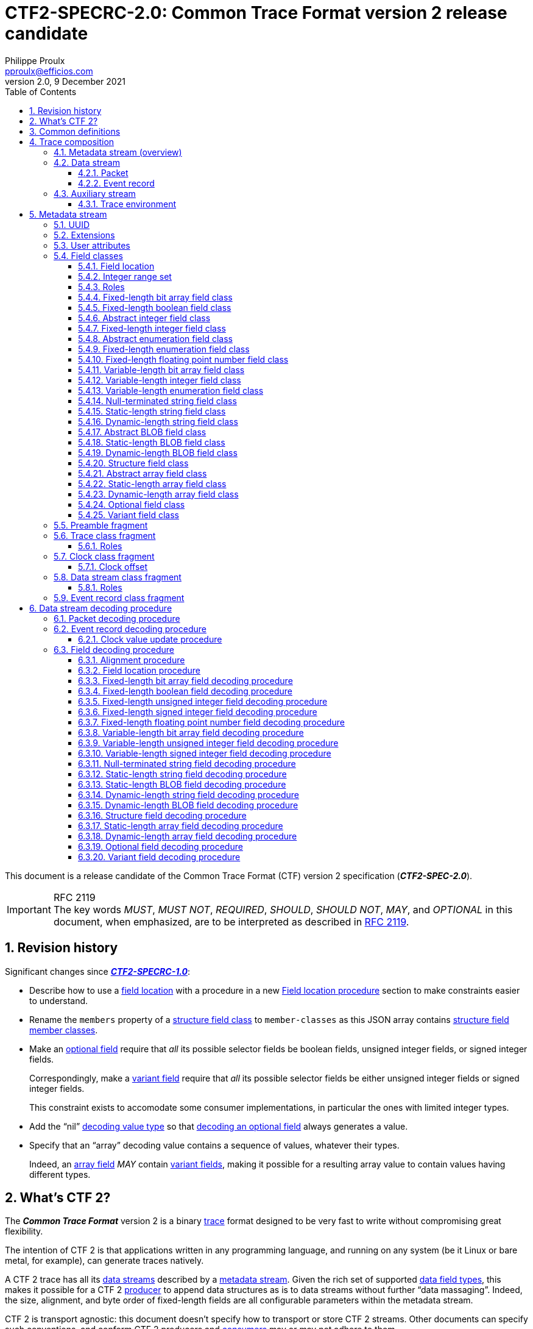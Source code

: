 // Please render with Asciidoctor
:doc-id: CTF2-SPECRC-2.0

= **{doc-id}**: Common Trace Format version{nbsp}2 release candidate
Philippe Proulx <pproulx@efficios.com>
v2.0, 9 December 2021
:attribute-missing: warn
:icons: font
:nofooter:
:sectnums:
:sectnumlevels: 5
:toc: left
:toclevels: 3
:nbh: &#8209;
:minus: −
:times: ×
:noteq: ≠
:ieee754: https://standards.ieee.org/standard/754-2008.html[IEEE 754-2008] binary interchange format
:ctf1-nl: CTF{nbsp}1
:ctf1: https://diamon.org/ctf/v1.8.3/[{ctf1-nl}]
:ctf2: CTF{nbsp}2
:fl-ba: fixed-length bit array
:c-fl-ba: Fixed-length bit array
:vl-ba: variable-length bit array
:c-vl-ba: Variable-length bit array
:fl-bool: fixed-length boolean
:c-fl-bool: Fixed-length boolean
:fl-int: fixed-length integer
:c-fl-int: Fixed-length integer
:fl-uint: fixed-length unsigned integer
:c-fl-uint: Fixed-length unsigned integer
:fl-sint: fixed-length signed integer
:c-fl-sint: Fixed-length signed integer
:vl-int: variable-length integer
:c-vl-int: Variable-length integer
:vl-uint: variable-length unsigned integer
:c-vl-uint: Variable-length unsigned integer
:vl-sint: variable-length signed integer
:c-vl-sint: Variable-length signed integer
:fl-enum: fixed-length enumeration
:c-fl-enum: Fixed-length enumeration
:fl-uenum: fixed-length unsigned enumeration
:c-fl-uenum: Fixed-length unsigned enumeration
:fl-senum: fixed-length signed enumeration
:c-fl-senum: Fixed-length signed enumeration
:vl-enum: variable-length enumeration
:c-vl-enum: Variable-length enumeration
:vl-uenum: variable-length unsigned enumeration
:c-vl-uenum: Variable-length unsigned enumeration
:vl-senum: variable-length signed enumeration
:c-vl-senum: Variable-length signed enumeration
:fl-fp: fixed-length floating point number
:c-fl-fp: Fixed-length floating point number
:str: null-terminated string
:c-str: Null-terminated string
:sl-array: static-length array
:c-sl-array: Static-length array
:sl-str: static-length string
:c-sl-str: Static-length string
:dl-array: dynamic-length array
:c-dl-array: Dynamic-length array
:dl-str: dynamic-length string
:c-dl-str: Dynamic-length string
:sl-blob: static-length BLOB
:c-sl-blob: Static-length BLOB
:dl-blob: dynamic-length BLOB
:c-dl-blob: Dynamic-length BLOB
:fl-ba-fc: <<fl-ba-fc,fixed-length bit array field class>>
:c-fl-ba-fc: <<fl-ba-fc,Fixed-length bit array field class>>
:vl-ba-fc: <<vl-ba-fc,variable-length bit array field class>>
:c-vl-ba-fc: <<vl-ba-fc,Variable-length bit array field class>>
:fl-bool-fc: <<fl-bool-fc,fixed-length boolean field class>>
:c-fl-bool-fc: <<fl-bool-fc,Fixed-length boolean field class>>
:fl-int-fc: <<fl-int-fc,fixed-length integer field class>>
:c-fl-int-fc: <<fl-int-fc,Fixed-length integer field class>>
:fl-uint-fc: <<fl-int-fc,fixed-length unsigned integer field class>>
:c-fl-uint-fc: <<fl-int-fc,Fixed-length unsigned integer field class>>
:fl-sint-fc: <<fl-int-fc,fixed-length signed integer field class>>
:c-fl-sint-fc: <<fl-int-fc,Fixed-length signed integer field class>>
:vl-int-fc: <<vl-int-fc,variable-length integer field class>>
:c-vl-int-fc: <<vl-int-fc,Variable-length integer field class>>
:vl-uint-fc: <<vl-int-fc,variable-length unsigned integer field class>>
:c-vl-uint-fc: <<vl-int-fc,Variable-length unsigned integer field class>>
:vl-sint-fc: <<vl-int-fc,variable-length signed integer field class>>
:c-vl-sint-fc: <<vl-int-fc,Variable-length signed integer field class>>
:fl-enum-fc: <<fl-enum-fc,fixed-length enumeration field class>>
:c-fl-enum-fc: <<fl-enum-fc,Fixed-length enumeration field class>>
:fl-uenum-fc: <<fl-enum-fc,fixed-length unsigned enumeration field class>>
:c-fl-uenum-fc: <<fl-enum-fc,Fixed-length unsigned enumeration field class>>
:fl-senum-fc: <<fl-enum-fc,fixed-length signed enumeration field class>>
:c-fl-senum-fc: <<fl-enum-fc,Fixed-length signed enumeration field class>>
:vl-enum-fc: <<vl-enum-fc,variable-length enumeration field class>>
:c-vl-enum-fc: <<vl-enum-fc,Variable-length enumeration field class>>
:vl-uenum-fc: <<vl-enum-fc,variable-length unsigned enumeration field class>>
:c-vl-uenum-fc: <<vl-enum-fc,Variable-length unsigned enumeration field class>>
:vl-senum-fc: <<vl-enum-fc,variable-length signed enumeration field class>>
:c-vl-senum-fc: <<vl-enum-fc,Variable-length signed enumeration field class>>
:fl-fp-fc: <<fl-fp-fc,fixed-length floating point number field class>>
:c-fl-fp-fc: <<fl-fp-fc,Fixed-length floating point number field class>>
:str-fc: <<str-fc,null-terminated string field class>>
:c-str-fc: <<str-fc,Null-terminated string field class>>
:sl-array-fc: <<sl-array-fc,static-length array field class>>
:c-sl-array-fc: <<sl-array-fc,Static-length array field class>>
:sl-str-fc: <<sl-str-fc,static-length string field class>>
:c-sl-str-fc: <<sl-str-fc,Static-length string field class>>
:dl-array-fc: <<dl-array-fc,dynamic-length array field class>>
:c-dl-array-fc: <<dl-array-fc,Dynamic-length array field class>>
:dl-str-fc: <<dl-str-fc,dynamic-length string field class>>
:c-dl-str-fc: <<dl-str-fc,Dynamic-length string field class>>
:sl-blob-fc: <<sl-blob-fc,static-length BLOB field class>>
:c-sl-blob-fc: <<sl-blob-fc,Static-length BLOB field class>>
:dl-blob-fc: <<dl-blob-fc,dynamic-length BLOB field class>>
:c-dl-blob-fc: <<dl-blob-fc,Dynamic-length BLOB field class>>
:struct-fc: <<struct-fc,structure field class>>
:c-struct-fc: <<struct-fc,Structure field class>>
:opt-fc: <<opt-fc,optional field class>>
:c-opt-fc: <<opt-fc,Optional field class>>
:var-fc: <<var-fc,variant field class>>
:c-var-fc: <<var-fc,Variant field class>>
:diamon: https://diamon.org/[DiaMon Workgroup]
:c-bo: https://en.wikipedia.org/wiki/Endianness[Byte order]
:rfc-7464: https://datatracker.ietf.org/doc/html/rfc7464[RFC&#160;7464]
:must: pass:q[__MUST__]
:must-not: pass:q[__MUST&#160;NOT__]
:required: pass:q[__REQUIRED__]
:should: pass:q[__SHOULD__]
:should-not: pass:q[__SHOULD&#160;NOT__]
:may: pass:q[__MAY__]
:optional: pass:q[__OPTIONAL__]
:var-f: pass:q[__**F**__]
:var-o: pass:q[__**O**__]
:var-v: pass:q[__**V**__]
:var-p: pass:q[__**P**__]
:var-s: pass:q[__**S**__]
:var-dec-po: pass:q[__**PO**__]
:var-dec-o: pass:q[__**O**__]
:var-dec-o-minus-po: pass:q[__**O**__&#160;−&#160;__**PO**__]

This document is a release candidate of the Common Trace Format (CTF)
version{nbsp}2 specification (_**CTF2-SPEC-2.0**_).

.RFC 2119
IMPORTANT: The key words {must}, {must-not}, {required},
{should}, {should-not}, {may}, and {optional} in this document, when
emphasized, are to be interpreted as described in
https://www.ietf.org/rfc/rfc2119.txt[RFC{nbsp}2119].

== Revision history

Significant changes since
https://diamon.org/ctf/files/CTF2-SPECRC-1.0.html[_**CTF2-SPECRC-1.0**_]:

* Describe how to use a <<field-loc,field location>> with a procedure in
  a new <<field-loc-dec>> section to make constraints easier to
  understand.

* Rename the `members` property of a {struct-fc} to `member-classes`
  as this JSON array contains
  <<struct-member-cls,structure field member classes>>.

* Make an <<opt-fc,optional field>> require that _all_ its
  possible selector fields be boolean fields, unsigned integer fields,
  or signed integer fields.
+
Correspondingly, make a <<var-fc,variant field>> require that _all_ its
possible selector fields be either unsigned integer fields or signed
integer fields.
+
This constraint exists to accomodate some consumer implementations, in
particular the ones with limited integer types.

* Add the "`nil`" <<dec-val-type,decoding value type>> so that
  <<opt-field-dec,decoding an optional field>> always generates a value.

* Specify that an "`array`" decoding value contains a sequence of values,
  whatever their types.
+
Indeed, an <<array-fc,array field>> {may} contain <<var-fc,variant
fields>>, making it possible for a resulting array value to contain
values having different types.

== What's {ctf2}?

The _**Common Trace Format**_ version{nbsp}2 is a binary
https://en.wikipedia.org/wiki/Tracing_(software)[trace] format designed
to be very fast to write without compromising great flexibility.

The intention of {ctf2} is that applications written in any programming
language, and running on any system (be it Linux or bare metal, for
example), can generate traces natively.

A {ctf2} trace has all its <<ds,data streams>> described by a
<<metadata-stream-overview,metadata stream>>. Given the rich set of
supported <<fc,data field types>>, this makes it possible for a {ctf2}
<<producer-def,producer>> to append data structures as is to data
streams without further "`data massaging`". Indeed, the size, alignment,
and byte order of fixed-length fields are all configurable parameters
within the metadata stream.

{ctf2} is transport agnostic: this document doesn't specify how to
transport or store {ctf2} streams. Other documents can specify such
conventions, and conform {ctf2} producers and <<consumer-def,consumers>>
may or may not adhere to them.

{ctf2} is a major revision of {ctf1}, bringing many improvements, such
as:

* Using JSON text sequences for the metadata stream.

* Adding <<aux-stream,auxiliary streams>> (also JSON text sequences).

* Simplifying the metadata stream.

* Adding new <<fc,field classes>>.

* Using <<roles,roles>> instead of reserved structure member names to
  identify "`special`" fields.

and more, while remaining backward compatible at the data stream level.

== Common definitions

Common {ctf2} definitions:

[[byte-def]] <<byte-def,Byte>>::
    A group of eight https://en.wikipedia.org/wiki/Bit[bits] operated on
    as a unit.
+
The bits are indexed such that, if the byte represents an 8-bit unsigned
integer, bit{nbsp}0 is the
https://en.wikipedia.org/wiki/Bit_numbering#Least_significant_bit[least
significant] and bit{nbsp}7 is the
https://en.wikipedia.org/wiki/Bit_numbering#Most_significant_bit[most
significant].

[[class-def]] <<class-def,Class>>::
    A set of values (instances) which share common properties.
+
For example, a {fl-uint-fc} with an 8-bit length property is the set of
the all the {fl-uint} fields from binary `00000000` to `11111111`
(integers 0{nbsp}to{nbsp}255).
+
This specification often states that some class _describes_ instances.
For example, an <<erc-frag,event record class>> describes <<er,event
records>>.

[[consumer-def]] <<consumer-def,Consumer>>::
    A software or hardware system which consumes (reads) the streams of
    a <<trace,trace>>.
+
A trace consumer is often a _trace viewer_ or a _trace analyzer_.

[[ns-def]] <<ns-def,Namespace>>::
    A string of which the purpose is to avoid naming conflicts.
+
This document doesn't specify the format of a namespace. A producer
{should} use a URI, or at least include a domain name owned by the
organization defining the objects under a namespace.
+
IMPORTANT: The `std` namespace is reserved for the {ctf2} specification.

[[producer-def]] <<producer-def,Producer>>::
    A software or hardware system which produces (writes) the streams of
    a <<trace,trace>>.
+
A trace producer is often a _tracer_.

[[seq-def]] <<seq-def,Sequence>>::
    A set of related items which follow each other in a particular
    order.

[[stream-def]] <<stream-def,Stream>>::
    A <<seq-def,sequence>> of <<byte-def,bytes>>.

[[trace]]
== Trace composition

A trace is:

* One <<metadata-stream-overview,metadata stream>>.
* One or more <<data-stream,data streams>>.
* Zero or more <<aux-stream,auxiliary streams>>.

As a reminder, this specification defines a <<stream-def,stream>> as a
sequence of bytes.

NOTE: This document doesn't specify how to transport or store {ctf2}
streams. A <<producer-def,producer>> could serialize all streams as a
single file on the file system, or it could send the streams over the
network using TCP, to name a few examples.

[[metadata-stream-overview]]
=== Metadata stream (overview)

A metadata stream describes trace <<ds,data streams>> with JSON objects.

A metadata stream describes things such as:

* The <<cc-frag,class>> of the data stream <<def-clk,default clocks>>.
* The names of <<erc-frag,event record classes>>.
* The <<fc,classes>> of event record fields.

Multiple traces {may} share the same metadata stream: a given trace
{may} contain specific information in its own <<aux-stream,auxiliary
streams>>.

See <<metadata-stream>> for the full metadata stream specification.

[[ds]]
=== Data stream

A _data stream_ is a <<seq-def,sequence>> of one or more data
<<pkt,packets>>:

image::images/ctf-trace-all.svg[]

In the <<metadata-stream,metadata stream>>, a
<<dsc-frag,data stream class>> describes data streams.

A packet {must} contain one or more bytes of data.

Although a packet {may} contain padding (garbage data) at the end
itself, from the point of view of a data stream, there's no padding
between packets. In other words, the byte following the last byte of a
packet is the first byte of the next packet.

A data stream {may} have, conceptually:

[[def-clk]] One default, monotonic clock::
    Described by a <<cc-frag,clock class>> in the metadata stream.
+
<<pkt,Packets>> and <<er,event records>> {may} contain snapshots, named
_timestamps_, of the default clock of their data stream.

[[disc-er-counter]] One counter of discarded event records::
    Indicates the number of event records which the
    <<producer-def,producer>> needed to discard for different reasons.
+
For example, a tracer could discard an event record when it doesn't fit
some buffer and there's no other available buffer.
+
A packet {may} contain a snapshot of this counter.

See <<ds-dec>> to learn how to decode a {ctf2} data stream.

[[pkt]]
==== Packet

A _packet_ is a segment of a <<ds,data stream>>.

A packet contains a <<seq-def,sequence>> of data _fields_ or padding
(garbage data). In the metadata stream, <<fc,field classes>> describe
data fields.

A packet {var-p}, contained in a data stream{nbsp}{var-s}, contains,
in this order:

. [[pkt-header]] {optional}: A **header** <<struct-fc,structure>> field,
  described at the <<tc-frag,trace class>> level in the
  <<metadata-stream,metadata stream>>, which contains, in this order:
.. {optional}: A packet magic number field (0xc1fc1fc1, or 3254525889).
.. In any order:
*** {optional}: A trace class UUID field.
*** {optional}: One or more fields which contain the numeric ID of the
    <<dsc-frag,class>> of{nbsp}{var-s}.
*** {optional}: One or more fields which contain the numeric ID
    of{nbsp}{var-s}.

. [[pkt-ctx]] {optional}: A **context** <<struct-fc,structure>> field,
  described at the <<dsc-frag,data stream class>> level in the metadata
  stream, which contains, in any order:
** {optional}: A field which contains the total size of{nbsp}{var-p},
   in bits (always a multiple of 8).
** {optional}: A field which contains the content size of{nbsp}{var-p},
   in bits.
** {optional}: A field which contains the beginning timestamp
   of{nbsp}{var-p}.
** {optional}: A field which contains the end timestamp of{nbsp}{var-p}.
** {optional}: A field which contains a snapshot of the
   <<disc-er-counter,discarded event record counter>> of{nbsp}{var-s} at
   the end of{nbsp}{var-p}.
** {optional}: A field which contains the sequence number
   of{nbsp}{var-p} within{nbsp}{var-s}.
** {optional}: User fields.

. Zero or more <<er,event records>>.

A packet {must} contain one or more bytes of data.

A packet {may} contain padding (garbage data) after its _last_ event
record. The size of this padding is the difference between its total
size and its content size (as found in its <<pkt-ctx,context structure
field>>).

Packets are independent of each other: if one removes a packet from a
data stream, a <<consumer-def,consumer>> can still decode the whole data
stream. This is why:

* Packets {may} contain _snapshots_ of the <<disc-er-counter,discarded
  event record counter>> of their data stream.

* Packets and event records {may} contain _timestamps_ which are
  snapshots of the <<def-clk,default clock>> of their data stream.

If the <<pkt-ctx,packet context>> fields of the packets of a data stream
contain a <<pkt-seq-num-role,packet sequence number>> field, a consumer
can recognize missing packets.

See <<pkt-dec>> to learn how to decode a {ctf2} packet.

[[er]]
==== Event record

An _event record_ is the result of a <<producer-def,producer>> writing a
record with {optional} user data when an event occurs during its
execution.

A <<pkt,packet>> contains zero or more event records.

An <<erc-frag,event record class>> describes the specific parts of event
records.

An event record _**E**_, contained in a <<ds,data stream>>{nbsp}{var-s},
contains, in this order:

. [[er-header]] {optional}: A **header** <<struct-fc,structure>> field,
  described at the <<dsc-frag,data stream class>> level in the metadata
  stream, which contains, in any order:
** {optional}: One or more fields which contain the numeric ID of the
   <<erc-frag,class>> of{nbsp}__**E**__ which has the class
   of{nbsp}{var-s} as its parent.
** {optional}: One or more fields which contain a timestamp or a partial
   timestamp.

. [[er-common-ctx]] {optional}: A **common context**
  <<struct-fc,structure>> field, described at the data stream class
  level in the metadata stream, which contains user fields.

. [[er-spec-ctx]] {optional}: A **specific context**
  <<struct-fc,structure>> field, described at the event record class
  level in the metadata stream, which contains user fields.

. [[er-payload]] {optional}: A **payload** <<struct-fc,structure>> field,
  described at the event record class level in the metadata stream,
  which contains user fields.

An event record {must} contain one or more bits of data.

The <<def-clk,default clock>> timestamp of an event record, that is, the
value of the default clock of its <<ds,data stream>> _after_ its
<<er-header,header field>>, if any, is encoded/decoded {must} be greater
than or equal to the default clock timestamp of the previous event
record, if any, within the _same_ data stream.

See <<er-dec>> to learn how to decode a {ctf2} event record.

[[aux-stream]]
=== Auxiliary stream

An auxiliary stream is a JSON text sequence, as specified by {rfc-7464},
which contains extra, structured information about the trace which
doesn't fit the <<ds,data stream>> model.

Each element of an auxiliary stream is a JSON object which has a single
property:

[horizontal]
Name::
    <<ns-def,Namespace>> of the auxiliary stream.

Value::
    A JSON value.

.Auxiliary stream element with the `my.tracer` namespace.
====
[source,json]
----
{
  "my.tracer": {
    "version": [1, 3, 2],
    "session-name": "amqui"
  }
}
----
====

.Auxiliary stream element of which the value is just `42`.
====
[source,json]
----
{
  "328c7a2d-a959-4f60-bd22-cca74359326f": 42
}
----
====

[[env]]
==== Trace environment

To remain backward compatible with {ctf1}, a trace {may} contain an
auxiliary stream having an element with the `std` namespace which
contains trace environment variables under the `environment` property.

The trace environment variables are a single JSON object where each
property is:

[horizontal]
Name::
    Trace environment variable name.

Value::
    Trace environment variable value (any JSON value).

This document doesn't specify trace environment variable names.

.`std` auxiliary stream element with trace environment variables.
====
[source,json]
----
{
  "std": {
    "environment": {
      "hostname": "amqui",
      "domain": "kernel",
      "sysname": "Linux",
      "kernel_release": "4.12.12-1-ARCH",
      "kernel_version": "#1 SMP PREEMPT Sun Sep 10 09:41:14 CEST 2017",
      "tracer_name": "lttng-modules",
      "tracer_major": 2,
      "tracer_minor": 10,
      "tracer_patchlevel": 0
    }
  }
}
----
====

[[metadata-stream]]
== Metadata stream

A metadata stream is a JSON text sequence, as specified by {rfc-7464},
of _fragments_.

Together, the fragments of a metadata stream contain all the information
about the <<ds,data streams>> of one or more <<trace,traces>>.

[[frag]] A _fragment_ is a JSON object; its allowed properties depend on
its `type` property.

.Common properties of a fragment {var-f}.
[%header%autowidth,cols="d,d,a,d,d"]
|===
|Name |Type |Description |Required? |Default

|`type`
|JSON string
|Type of{nbsp}{var-f}.

The value of this property {must} be one of:

`"preamble"`::
    {var-f} is a <<preamble-frag,preamble fragment>>.

`"trace-class"`::
    {var-f} is a <<tc-frag,trace class fragment>>.

`"clock-class"`::
    {var-f} is a <<cc-frag,clock class fragment>>.

`"data-stream-class"`::
    {var-f} is a <<dsc-frag,data stream class fragment>>.

`"event-record-class"`::
    {var-f} is a <<erc-frag,event record class fragment>>.
|Yes
|

|`user-attributes`
|<<user-attrs,User attributes>>
|User attributes of{nbsp}{var-f}.
|No
|`+{}+`

|`extensions`
|<<ext,Extensions>>
|Extensions of{nbsp}{var-f}.

For any fragment except a <<preamble-frag,preamble fragment>>, any
extension which exists under this property {must} also be declared in
the preamble fragment of the same metadata stream.
|No
|`+{}+`
|===

The metadata stream is a JSON text sequence of fragments instead of a
single JSON object containing nested objects to enable real-time, or
"`live`", tracing: a <<consumer-def,consumer>> can always decode
<<er,event records>> having known <<erc-frag,event record classes>>
while a <<producer-def,producer>> can always add new event record
classes to a <<dsc-frag,data stream class>> by appending additional
fragments to the metadata stream. Once a producer appends a fragment to
a metadata stream, the fragment is considered "`frozen`", in that it
never needs to change.

A metadata stream:

* {must} start with a preamble fragment.
* {must} contain exactly one <<preamble-frag,preamble fragment>>.
* {may} contain one <<tc-frag,trace class fragment>>.
* {must} contain one or more <<dsc-frag,data stream class fragments>>
  which {must} follow the trace class fragment, if any.
* {may} contain one or more <<er-frag,event record class fragments>>
  which {must} follow their parent data stream class, if any.

.Partial metadata stream.
====
In the sample below, the string `<RS>` represents a single record
separator character (U+001E) and the string `[pass:[...]]` represents
continuation.
----
<RS>{
  "type": "preamble",
  "version": 2
}
<RS>[...]
----
====

[NOTE]
====
This section doesn't specify how a metadata stream translates into
<<ds,data stream>> encoding and decoding rules; it only describes
objects and their properties.

See <<ds-dec>> to learn how to decode a data stream.
====

[[uuid]]
=== UUID

Both a <<tc-frag,trace class fragment>> and a <<cc-frag,clock class
fragment>> {may} have a
https://en.wikipedia.org/wiki/Universally_unique_identifier[_UUID_]
property.

Within a metadata stream, a UUID is a JSON array of 16{nbsp}JSON
integers which are the numeric values of the 16{nbsp}bytes of the
UUID.

.`e53e0ab8-50a1-4f0a-b710-b5f0bba9c4ac` UUID.
====
[source,json]
----
[229, 62, 10, 184, 80, 161, 79, 10, 183, 16, 181, 240, 187, 169, 196, 172]
----
====

[[ext]]
=== Extensions

A <<producer-def,producer>> {may} add _extensions_ to many metadata
stream JSON objects.

The purpose of an extension is to add core features to {ctf2} or to
modify existing core features, as specified by this document. In other
words, an extension {may} **alter** the format itself.

This document doesn't specify what an extension exactly is.

The <<preamble-frag,preamble fragment>> of the metadata stream contains
_extension declarations_:

* Any extension in metadata stream objects {must} be declared, by
  namespace and name, in the preamble fragment.
+
Declaring an extension is said to _enable_ it.

* If a <<consumer-def,consumer>> doesn't support _any_ declared
  extension, it {must-not} consume the <<ds,data streams>> of the
  <<trace,trace>>.
+
The consumer {should} report unsupported extensions as an error.

Extensions are a single JSON object, where each property is:

[horizontal]
Name::
    A <<ns-def,namespace>>

Value::
    A <<ns-exts-obj,namespaced extensions object>>

[[ns-exts-obj]] A _namespaced extensions object_ is a JSON object, where
each property is:

[horizontal]
Name::
    An extension name

Value::
    A JSON value

The metadata stream JSON objects which {may} contain extensions as their
`extensions` property are:

* Any <<frag,fragment>>.
+
An extension in the <<preamble-frag,preamble fragment>> also makes it
_declared_/_enabled_.

* Any <<fc,field class>>.

* A <<struct-member-cls,structure field member class>>.

* A <<var-fc-opt,variant field class option>>.

.Three extensions under two namespaces.
====
[source,json]
----
{
  "my.tracer": {
    "piano": {
      "keys": 88,
      "temperament": "equal"
    },
    "ramen": 23
  },
  "abc/xyz": {
    "sax": {
      "variant": "alto"
    }
  }
}
----
====

[[user-attrs]]
=== User attributes

A <<producer-def,producer>> {may} add custom _user attributes_ to many
metadata stream JSON objects.

This document doesn't specify what a user attribute exactly is.

Unlike <<ext,extensions>>, a <<consumer-def,consumer>> {must-not}
consider user attributes to decode <<ds,data streams>>.

User attributes are a single JSON object, where each property is:

[horizontal]
Name::
    A <<ns-def,namespace>>

Value::
    A JSON value

The metadata stream JSON objects which {may} contain user attributes
as their `user-attributes` property are:

* Any <<frag,fragment>>.
* Any <<fc,field class>>.
* A <<struct-member-cls,structure field member class>>.
* A <<var-fc-opt,variant field class option>>.

.User attributes under two namespaces.
====
[source,json]
----
{
  "my.tracer": {
    "max-count": 45,
    "module": "sys"
  },
  "abc/xyz": true
}
----
====

[[fc]]
=== Field classes

A _field class_ describes fields, that is, <<seq-def,sequences>> of bits
as found in a <<ds,data stream>>.

A field class contains all the properties a <<consumer-def,consumer>>
needs to <<ds-dec,decode>> a given field.

A _field_ is a field class instance.

This document specifies the following types of field classes:

Abstract field classes::
    One cannot use the following field classes directly: they are bases
    for other, concrete field classes:
+
* <<int-fc,Abstract integer field class>>
* <<enum-fc,Abstract enumeration field class>>
* <<array-fc,Abstract array field class>>
* <<blob-fc,Abstract BLOB field class>>

Fixed/static-length field classes::
+
* {c-fl-ba-fc}
* {c-fl-bool-fc}
* {c-fl-int-fc}
* {c-fl-enum-fc}
* {c-fl-fp-fc}
* {c-sl-str-fc}
* {c-sl-blob-fc}

Variable/dynamic-length field classes::
+
* {c-vl-ba-fc}
* {c-vl-int-fc}
* {c-vl-enum-fc}
* {c-str-fc}
* {c-dl-str-fc}
* {c-dl-blob-fc}

Compound field classes::
    The following field classes contain one or more field classes.
+
* {c-struct-fc}
* {c-sl-array-fc}
* {c-dl-array-fc}
* {c-opt-fc}
* {c-var-fc}

A field class is a JSON object; its properties depend on its `type`
property.

.Common properties of a field class {var-f}.
[%header%autowidth, cols="d,d,a,d,d"]
|===
|Name |Type |Description |Required? |Default

|`type`
|JSON string
|Type of{nbsp}{var-f}.

The value of this property {must} be one of:

`"fixed-length-bit-array"`::
    {var-f} is a {fl-ba-fc}.

`"fixed-length-boolean"`::
    {var-f} is a {fl-bool-fc}.

`"fixed-length-unsigned-integer"`::
`"fixed-length-signed-integer"`::
    {var-f} is a {fl-int-fc}.

`"fixed-length-unsigned-enumeration"`::
`"fixed-length-signed-enumeration"`::
    {var-f} is a {fl-enum-fc}.

`"fixed-length-floating-point-number"`::
    {var-f} is a {fl-fp-fc}.

`"variable-length-bit-array"`::
    {var-f} is a {vl-ba-fc}.

`"variable-length-unsigned-integer"`::
`"variable-length-signed-integer"`::
    {var-f} is a {vl-int-fc}.

`"variable-length-unsigned-enumeration"`::
`"variable-length-signed-enumeration"`::
    {var-f} is a {vl-enum-fc}.

`"null-terminated-string"`::
    {var-f} is a {str-fc}.

`"static-length-string"`::
    {var-f} is a {sl-str-fc}.

`"static-length-blob"`::
    {var-f} is a {sl-blob-fc}.

`"dynamic-length-string"`::
    {var-f} is a {dl-str-fc}.

`"dynamic-length-blob"`::
    {var-f} is a {dl-blob-fc}.

`"structure"`::
    {var-f} is a {struct-fc}.

`"static-length-array"`::
    {var-f} is a {sl-array-fc}.

`"dynamic-length-array"`::
    {var-f} is a {dl-array-fc}.

`"optional"`::
    {var-f} is a {opt-fc}.

`"variant"`::
    {var-f} is a {var-fc}.
|Yes
|

|`roles`
|<<roles,Roles>>
|Roles of an instance of{nbsp}{var-f}.

See <<tc-frag>> and <<dsc-frag>> which indicate accepted within their
root field classes.
|No
|`+[]+`

|`user-attributes`
|<<user-attrs,User attributes>>
|User attributes of{nbsp}{var-f}.
|No
|`+{}+`

|`extensions`
|<<ext,Extensions>>
|Extensions of{nbsp}{var-f}.

Any extension which exists under this property {must} also be declared
in the <<preamble-frag,preamble fragment>> of the metadata stream.
|No
|`+{}+`
|===

The following <<frag,fragment>> properties {must} have a {struct-fc} as
their value:

<<tc-frag,Trace class fragment>>::
    `packet-header-field-class`

<<dsc-frag,Data stream class fragment>>::
+
* `packet-context-field-class`
* `event-record-header-field-class`
* `event-record-common-context-field-class`

<<erc-frag,Event record class fragment>>::
+
* `specific-context-field-class`
* `payload-field-class`

[[field-loc]]
==== Field location

A _field location_ is a means for a <<consumer-def,consumer>> to locate
a field which it needs to <<ds-dec,decode>> another, subsequent field.

A consumer needs to locate another field to decode instances of the
following <<fc,classes>>:

{c-dl-array-fc}::
{c-dl-str-fc}::
{c-dl-blob-fc}::
    Needs a <<fl-int-fc,{fl-uint}>> or
    <<vl-int-fc,{vl-uint}>> length field.

{c-opt-fc}::
    Needs a <<fl-bool-fc,{fl-bool}>>, <<fl-int-fc,{fl-int}>>, or
    <<vl-int-fc,{vl-int}>> selector field.

{c-var-fc}::
    Needs a <<fl-int-fc,{fl-int}>> or <<vl-int-fc,{vl-int}>> selector
    field.

Let _**T**_ be an anteriorly decoded field which a consumer needs to
decode another field{nbsp}{var-s}. A field location is a JSON array
where, in this order:

. The first element is the name (JSON string) of a root field from
  where to start the lookup of{nbsp}__**T**__, amongst:
+
--
[horizontal]
`"packet-header"`::
    <<pkt-header,Header>> of the <<pkt,packet>> of{nbsp}{var-s}.
`"packet-context"`::
    <<pkt-ctx,Context>> of the packet of{nbsp}{var-s}.
`"event-record-header"`::
    <<er-header,Header>> of the <<er,event record>> of{nbsp}{var-s}.
`"event-record-common-context"`::
    <<er-common-ctx,Common context>> of the event record of{nbsp}{var-s}.
`"event-record-specific-context"`::
    <<er-spec-ctx,Specific context>> of the event record of{nbsp}{var-s}.
`"event-record-payload"`::
    <<er-payload,Payload>> of the event record of{nbsp}{var-s}.
--
+
In other words, __**T**__ {must} be in the same packet or event record
as{nbsp}{var-s}.

. The following elements are <<struct-fc,structure>> field member names
  (JSON strings) to follow to locate the target field.

The length of a field location {must} be greater than or equal to two.

See <<field-loc-dec>> to learn how to locate a field with a field
location.

[[int-range-set]]
==== Integer range set

An _integer range set_ is a JSON array of integer ranges.

An integer range set {must} contain one or more integer ranges.

An _integer range_ is a JSON array of two elements:

. The lower bound of the range (JSON integer, included).
. The upper bound of the range (JSON integer, included).

An integer range represents all the integer values from the lower bound
of the range to its upper bound.

The upper bound of an integer range {must} be greater than or equal to
its lower bound.

If both the lower and upper bounds of an integer range are equal, then
the integer range represents a single integer value.

.Integer ranges.
====
[source,json]
----
[3, 67]
----

[source,json]
----
[-45, 101]
----

.Single integer value.
[source,json]
----
[42, 42]
----
====

.Integer range set containing three integer ranges.
====
[source,json]
----
[[3, 67], [-45, 1], [42, 42]]
----
====

[[roles]]
==== Roles

Some <<fc,field class>> instances can have _roles_.

A role is specific semantics attached to the fields (instances) of a
field class. For example, the `packet-magic-number` role of a
{fl-int-fc} indicates that the value of its instances {must} be the
<<pkt,packet>> magic number (0xc1fc1fc1).

Roles are a JSON array of role names (JSON strings).

See <<tc-frag>> and <<dsc-frag>> which indicate accepted roles within
their root field classes.

[[fl-ba-fc]]
==== {c-fl-ba} field class

A _{fl-ba}_ field class describes _{fl-ba}_ fields.

A {fl-ba} field is a simple array of contiguous bits, without any
attached integer type semantics.

The length, or number of bits, of a {fl-ba} field is a property
(`length`) of its class.

A {fl-ba} field class acts as a base of a {fl-bool-fc}, a {fl-int-fc},
and a {fl-fp-fc}.

.Common properties of a {fl-ba} field class {var-f}.
[%header%autowidth, cols="d,d,a,d,d"]
|===
|Name |Type |Description |Required? |Default

|`type`
|JSON string
|Type of{nbsp}{var-f}.

The value of this property {must} be `"fixed-length-bit-array"`.
|Yes
|

|`length`
|JSON integer
|Number of bits of an instance of{nbsp}{var-f}.

The value of this property {must} be greater than zero.
|Yes
|

|`byte-order`
|JSON string
|{c-bo} of an instance of{nbsp}{var-f}.

The value of this property {must} be one of:

`"big-endian"`::
    Big-endian.

`"little-endian"`::
    Little-endian.
|Yes
|

|`alignment`
|JSON integer
|Alignment of the first bit of an instance of{nbsp}{var-f}
relative to the beginning of the <<pkt,packet>> which
contains this instance.

The value of this property {must} be a positive power of two.
|No
|`1`

|`roles`
|<<roles,Roles>>
|Roles of an instance of{nbsp}{var-f}.

See <<tc-frag>> and <<dsc-frag>> which indicate accepted within their
root field classes.
|No
|`+[]+`

|`user-attributes`
|<<user-attrs,User attributes>>
|User attributes of{nbsp}{var-f}.
|No
|`+{}+`

|`extensions`
|<<ext,Extensions>>
|Extensions of{nbsp}{var-f}.

Any extension which exists under this property {must} also be declared
in the <<preamble-frag,preamble fragment>> of the metadata stream.
|No
|`+{}+`
|===

.Minimal {fl-ba} field class.
====
[source,json]
----
{
  "type": "fixed-length-bit-array",
  "length": 16,
  "byte-order": "little-endian"
}
----
====

.{c-fl-ba} field class with instances aligned to 32{nbsp}bits.
====
[source,json]
----
{
  "type": "fixed-length-bit-array",
  "length": 48,
  "byte-order": "big-endian",
  "alignment": 32
}
----
====

.{c-fl-ba} field class with <<user-attrs,user attributes>>.
====
[source,json]
----
{
  "type": "fixed-length-bit-array",
  "length": 16,
  "byte-order": "little-endian",
  "user-attributes": {
    "my.tracer": {
      "is-nice": true
    }
  }
}
----
====

[[fl-bool-fc]]
==== {c-fl-bool} field class

A _{fl-bool}_ field class is a {fl-ba-fc} which describes _{fl-bool}_
fields.

A {fl-bool} field is a {fl-ba} field which has the following semantics:

If all the bits of the bit array field are cleared (zero)::
    The value of the {fl-bool} field is _false_.

Otherwise::
    The value of the {fl-bool} field is _true_.

.Properties of a {fl-bool} field class {var-f}.
[%header%autowidth, cols="d,d,a,d,d"]
|===
|Name |Type |Description |Required? |Default

|`type`
|JSON string
|Type of{nbsp}{var-f}.

The value of this property {must} be `"fixed-length-boolean"`.
|Yes
|

|`length`
|JSON integer
|Number of bits of an instance of{nbsp}{var-f}.

The value of this property {must} be greater than zero.

Property inherited from the {fl-ba-fc}.
|Yes
|

|`byte-order`
|JSON string
|{c-bo} of an instance
of{nbsp}{var-f}.

The value of this property {must} be one of:

`"big-endian"`::
    Big-endian.

`"little-endian"`::
    Little-endian.

Property inherited from the {fl-ba-fc}.
|Yes
|

|`alignment`
|JSON integer
|Alignment of the first bit of an instance of{nbsp}{var-f}
relative to the beginning of the <<pkt,packet>> which
contains this instance.

The value of this property {must} be a positive power of two.

Property inherited from the {fl-ba-fc}.
|No
|`1`

|`roles`
|<<roles,Roles>>
|Roles of an instance of{nbsp}{var-f}.

See <<tc-frag>> and <<dsc-frag>> which indicate accepted within their
root field classes.
|No
|`+[]+`

|`user-attributes`
|<<user-attrs,User attributes>>
|User attributes of{nbsp}{var-f}.
|No
|`+{}+`

|`extensions`
|<<ext,Extensions>>
|Extensions of{nbsp}{var-f}.

Any extension which exists under this property {must} also be declared
in the <<preamble-frag,preamble fragment>> of the metadata stream.
|No
|`+{}+`
|===

.Minimal {fl-bool} field class.
====
[source,json]
----
{
  "type": "fixed-length-boolean",
  "length": 16,
  "byte-order": "little-endian"
}
----
====

.{c-fl-bool} field class with instances aligned to 32{nbsp}bits.
====
[source,json]
----
{
  "type": "fixed-length-boolean",
  "length": 48,
  "byte-order": "big-endian",
  "alignment": 32
}
----
====

.{c-fl-bool} field class with <<user-attrs,user attributes>>.
====
[source,json]
----
{
  "type": "fixed-length-boolean",
  "length": 16,
  "byte-order": "little-endian",
  "user-attributes": {
    "my.tracer": {
      "is-nice": true
    }
  }
}
----
====

[[int-fc]]
==== Abstract integer field class

An _abstract integer_ field class is a base of a {fl-int-fc} and a
{vl-int-fc}.

This field class is abstract in that it only exists to show the relation
between different integer field classes in this document: a
<<pkt,packet>> cannot contain an abstract integer field.

.Common property of an integer field class {var-f}.
[%header%autowidth, cols="d,d,a,d,d"]
|===
|Name |Type |Description |Required? |Default

|`preferred-display-base`
|JSON integer
|Preferred base to display the value of an instance of{nbsp}{var-f}.

The value of this property {must} be one of:

[horizontal]
`2`::
    Binary base.

`8`::
    Octal base.

`10`::
    Decimal base.

`16`::
    Hexadecimal base.

This property exists to remain backward compatible with {ctf1}:
it's not strictly needed to decode an instance of{nbsp}{var-f}.
|No
|`10`
|===

[[fl-int-fc]]
==== {c-fl-int} field class

A _{fl-int}_ field class is both an <<int-fc,abstract integer field
class>> and a {fl-ba-fc} which describes _{fl-int}_ fields.

A {fl-int} field is a {fl-ba} field which has integer semantics.

If the value of the `type` property of a {fl-int} is
`"fixed-length-signed-integer"`, then its instances have the two's
complement format.

A {fl-int} field class acts as a base of a {fl-enum-fc}.

.Common properties of a {fl-int} field class {var-f}.
[%header%autowidth, cols="d,d,a,d,d"]
|===
|Name |Type |Description |Required? |Default

|`type`
|JSON string
|Type of{nbsp}{var-f}.

The value of this property {must} be one of:

`"fixed-length-unsigned-integer"`::
    The instances of{nbsp}{var-f} are {fl-uint} fields.

`"fixed-length-signed-integer"`::
    The instances of{nbsp}{var-f} are {fl-sint} fields.
|Yes
|

|`length`
|JSON integer
|Number of bits of an instance of{nbsp}{var-f}.

The value of this property {must} be greater than zero.

Property inherited from the {fl-ba-fc}.
|Yes
|

|`byte-order`
|JSON string
|{c-bo} of an instance
of{nbsp}{var-f}.

The value of this property {must} be one of:

`"big-endian"`::
    Big-endian.

`"little-endian"`::
    Little-endian.

Property inherited from the {fl-ba-fc}.
|Yes
|

|`alignment`
|JSON integer
|Alignment of the first bit of an instance of{nbsp}{var-f}
relative to the beginning of the <<pkt,packet>> which
contains this instance.

The value of this property {must} be a positive power of two.

Property inherited from the {fl-ba-fc}.
|No
|`1`

|`preferred-display-base`
|JSON integer
|Preferred base to display the value of an instance of{nbsp}{var-f}.

The value of this property {must} be one of:

[horizontal]
`2`::
    Binary base.

`8`::
    Octal base.

`10`::
    Decimal base.

`16`::
    Hexadecimal base.

This property exists to remain backward compatible with {ctf1}:
it's not strictly needed to decode an instance of{nbsp}{var-f}.

Property inherited from the <<int-fc,abstract integer field class>>.
|No
|`10`

|`roles`
|<<roles,Roles>>
|Roles of an instance of{nbsp}{var-f}.

See <<tc-frag>> and <<dsc-frag>> which indicate accepted within their
root field classes.
|No
|`+[]+`

|`user-attributes`
|<<user-attrs,User attributes>>
|User attributes of{nbsp}{var-f}.
|No
|`+{}+`

|`extensions`
|<<ext,Extensions>>
|Extensions of{nbsp}{var-f}.

Any extension which exists under this property {must} also be declared
in the <<preamble-frag,preamble fragment>> of the metadata stream.
|No
|`+{}+`
|===

.Minimal {fl-uint} field class.
====
[source,json]
----
{
  "type": "fixed-length-unsigned-integer",
  "length": 16,
  "byte-order": "little-endian"
}
----
====

.{c-fl-sint} field class with instances aligned to 32{nbsp}bits.
====
[source,json]
----
{
  "type": "fixed-length-signed-integer",
  "length": 48,
  "byte-order": "big-endian",
  "alignment": 32
}
----
====

.{c-fl-uint} field class with instances to be preferably displayed with a hexadecimal base.
====
[source,json]
----
{
  "type": "fixed-length-unsigned-integer",
  "length": 48,
  "byte-order": "big-endian",
  "preferred-display-base": 16
}
----
====

.{c-fl-sint} field class with <<user-attrs,user attributes>>.
====
[source,json]
----
{
  "type": "fixed-length-signed-integer",
  "length": 16,
  "byte-order": "little-endian",
  "user-attributes": {
    "my.tracer": {
      "is-nice": true
    }
  }
}
----
====

[[enum-fc]]
==== Abstract enumeration field class

An _abstract enumeration_ field class is a base of a {fl-enum-fc} and a
{vl-enum-fc}.

This field class is abstract in that it only exists to show the relation
between different enumeration field classes in this document: a
<<pkt,packet>> cannot contain an abstract enumeration field.

An abstract enumeration field class is an <<int-fc,abstract integer
field class>>.

An enumeration field is an integer field which {may} have one or more
associated names thanks to the `mappings` property of its class.

.Common property of an enumeration field class {var-f}.
[%header%autowidth, cols="d,d,a,d,d"]
|===
|Name |Type |Description |Required? |Default

|`preferred-display-base`
|JSON integer
|Preferred base to display the value of an instance of{nbsp}{var-f}.

The value of this property {must} be one of:

[horizontal]
`2`::
    Binary base.

`8`::
    Octal base.

`10`::
    Decimal base.

`16`::
    Hexadecimal base.

This property exists to remain backward compatible with {ctf1}:
it's not strictly needed to decode an instance of{nbsp}{var-f}.

Property inherited from the <<int-fc,abstract integer field class>>.
|No
|`10`

|`mappings`
|<<enum-fc-mappings,Enumeration field class mappings>>
|Mappings of{nbsp}{var-f}.

The value of this property {must} contain one or more properties.
|Yes
|
|===

[[enum-fc-mappings]]
===== Enumeration field class mappings

_Enumeration field class mappings_ map names to
<<int-range-set,integer range sets>>.

Enumeration field class mappings are a JSON object, where each property
is:

[horizontal]
Name::
    Mapping name.

Value::
    Mapped ranges of integers (<<int-range-set,integer range set>>).

The integer ranges of two given mappings {may} overlap.

Enumeration field class mappings {must} contain one or more properties.

.Enumeration field class mappings with three mappings.
====
In this example, the `fortune` and `building` mappings overlap with the
values 4 and 5, and the `building` and `journal` mappings overlap with
the value 80.

[source,json]
----
{
  "fortune": [[3, 67], [-45, 1], [84, 84]],
  "building": [[4, 5], [75, 82]],
  "journal": [[100, 2305], [80, 80]]
}
----
====

[[fl-enum-fc]]
==== {c-fl-enum} field class

A _{fl-enum}_ field class is both an <<enum-fc,abstract enumeration
field class>> and a {fl-int-fc} which describes _{fl-enum}_ fields.

A {fl-enum} field is a {fl-int} field which {may} have one or more
associated names thanks to the `mappings` property of its class.

If the value of the `type` property of a {fl-enum} field class is
`"fixed-length-signed-enumeration"`, then its instances have the two's
complement format.

.Properties of a {fl-enum} field class {var-f}.
[%header%autowidth, cols="d,d,a,d,d"]
|===
|Name |Type |Description |Required? |Default

|`type`
|JSON string
|Type of{nbsp}{var-f}.

The value of this property {must} be one of:

`"fixed-length-unsigned-enumeration"`::
    The instances of{nbsp}{var-f} are {fl-uenum} fields.

`"fixed-length-signed-enumeration"`::
    The instances of{nbsp}{var-f} are {fl-senum} fields.
|Yes
|

|`length`
|JSON integer
|Number of bits of an instance of{nbsp}{var-f}.

The value of this property {must} be greater than zero.

Property inherited from the {fl-ba-fc}.
|Yes
|

|`byte-order`
|JSON string
|{c-bo} of an instance
of{nbsp}{var-f}.

The value of this property {must} be one of:

`"big-endian"`::
    Big-endian.

`"little-endian"`::
    Little-endian.

Property inherited from the {fl-ba-fc}.
|Yes
|

|`alignment`
|JSON integer
|Alignment of the first bit of an instance of{nbsp}{var-f}
relative to the beginning of the <<pkt,packet>> which
contains this instance.

The value of this property {must} be a positive power of two.

Property inherited from the {fl-ba-fc}.
|No
|`1`

|`preferred-display-base`
|JSON integer
|Preferred base to display the value of an instance of{nbsp}{var-f}.

The value of this property {must} be one of:

[horizontal]
`2`::
    Binary base.

`8`::
    Octal base.

`10`::
    Decimal base.

`16`::
    Hexadecimal base.

This property exists to remain backward compatible with {ctf1}:
it's not strictly needed to decode an instance of{nbsp}{var-f}.

Property inherited from the <<int-fc,abstract integer field class>>.
|No
|`10`

|`mappings`
|<<enum-fc-mappings,Enumeration field class mappings>>
|Mappings of{nbsp}{var-f}.

The value of this property {must} contain one or more properties.

Property inherited from the <<enum-fc,abstract enumeration field class>>.
|Yes
|

|`roles`
|<<roles,Roles>>
|Roles of an instance of{nbsp}{var-f}.

See <<tc-frag>> and <<dsc-frag>> which indicate accepted within their
root field classes.
|No
|`+[]+`

|`user-attributes`
|<<user-attrs,User attributes>>
|User attributes of{nbsp}{var-f}.
|No
|`+{}+`

|`extensions`
|<<ext,Extensions>>
|Extensions of{nbsp}{var-f}.

Any extension which exists under this property {must} also be declared
in the <<preamble-frag,preamble fragment>> of the metadata stream.
|No
|`+{}+`
|===

.Minimal {fl-uenum} field class.
====
[source,json]
----
{
  "type": "fixed-length-unsigned-enumeration",
  "length": 16,
  "byte-order": "little-endian",
  "mappings": {
    "apple": [[1, 19]]
  }
}
----
====

.{c-fl-senum} field class with instances aligned to 32{nbsp}bits.
====
[source,json]
----
{
  "type": "fixed-length-signed-enumeration",
  "length": 48,
  "byte-order": "big-endian",
  "alignment": 32,
  "mappings": {
    "banana": [[-27399, -1882], [8, 199], [101, 101]],
    "orange": [[67, 67], [43, 1534]]
  }
}
----
====

.{c-fl-uenum} field class with instances to be preferably displayed with a hexadecimal base.
====
[source,json]
----
{
  "type": "fixed-length-unsigned-enumeration",
  "length": 8,
  "byte-order": "big-endian",
  "preferred-display-base": 16,
  "mappings": {
    "lime": [[3, 3]],
    "kiwi": [[8, 8]],
    "blueberry": [[11, 11]]
  }
}
----
====

.{c-fl-senum} field class with <<user-attrs,user attributes>>.
====
[source,json]
----
{
  "type": "fixed-length-signed-enumeration",
  "length": 16,
  "byte-order": "little-endian",
  "mappings": {
    "mango": [[23, 42]]
  },
  "user-attributes": {
    "my.tracer": {
      "is-nice": true
    }
  }
}
----
====

[[fl-fp-fc]]
==== {c-fl-fp} field class

A _{fl-fp}_ field class is a {fl-ba-fc} which describes _{fl-fp}_
fields.

A {fl-fp} field is a {fl-ba} field which has floating point number
semantics.

.Properties of a {fl-fp} field class {var-f}.
[%header%autowidth, cols="d,d,a,d,d"]
|===
|Name |Type |Description |Required? |Default

|`type`
|JSON string
|Type of{nbsp}{var-f}.

The value of this property {must} be
`"fixed-length-floating-point-number"`.
|Yes
|

|`length`
|JSON integer
|Number of bits of an instance of{nbsp}{var-f}.

The value of this property {must} be one of:

`16`::
    The instances of{nbsp}{var-f} are binary16 floating point numbers,
    as per the {ieee754}.

`32`::
    The instances of{nbsp}{var-f} are binary32 floating point numbers.

`64`::
    The instances of{nbsp}{var-f} are binary64 floating point numbers.

`128`::
    The instances of{nbsp}{var-f} are binary128 floating point
    numbers.

_**K**_, where _**K**_ is greater than{nbsp}128 and a multiple of{nbsp}32::
    The instances of{nbsp}{var-f} are binary__**K**__ floating point
    numbers.

Property inherited from the {fl-ba-fc}.
|Yes
|

|`byte-order`
|JSON string
|{c-bo} of an instance
of{nbsp}{var-f}.

The value of this property {must} be one of:

`"big-endian"`::
    Big-endian.

`"little-endian"`::
    Little-endian.

Property inherited from the {fl-ba-fc}.
|Yes
|

|`alignment`
|JSON integer
|Alignment of the first bit of an instance of{nbsp}{var-f}
relative to the beginning of the <<pkt,packet>> which
contains this instance.

The value of this property {must} be a positive power of two.

Property inherited from the {fl-ba-fc}.
|No
|`1`

|`roles`
|<<roles,Roles>>
|Roles of an instance of{nbsp}{var-f}.

See <<tc-frag>> and <<dsc-frag>> which indicate accepted within their
root field classes.
|No
|`+[]+`

|`user-attributes`
|<<user-attrs,User attributes>>
|User attributes of{nbsp}{var-f}.
|No
|`+{}+`

|`extensions`
|<<ext,Extensions>>
|Extensions of{nbsp}{var-f}.

Any extension which exists under this property {must} also be declared
in the <<preamble-frag,preamble fragment>> of the metadata stream.
|No
|`+{}+`
|===

.Minimal binary32 {fl-fp} field class.
====
[source,json]
----
{
  "type": "fixed-length-floating-point-number",
  "length": 32,
  "byte-order": "little-endian"
}
----
====

.binary64 {fl-fp} field class with instances aligned to 32{nbsp}bits.
====
[source,json]
----
{
  "type": "fixed-length-floating-point-number",
  "length": 64,
  "byte-order": "big-endian",
  "alignment": 32
}
----
====

.binary192 {fl-fp} field class with <<user-attrs,user attributes>>.
====
[source,json]
----
{
  "type": "fixed-length-floating-point-number",
  "length": 192,
  "byte-order": "little-endian",
  "user-attributes": {
    "my.tracer": {
      "is-nice": true
    }
  }
}
----
====

[[vl-ba-fc]]
==== {c-vl-ba} field class

A _{vl-ba}_ field class describes _{vl-ba}_ fields.

A {vl-ba} field is a <<seq-def,sequence>> of bytes with a variable
length which contains an array of bits of which the length is a multiple
of{nbsp}7. A {vl-ba} field is encoded as per
https://en.wikipedia.org/wiki/LEB128[LEB128].

A {vl-ba} field class acts as a base of a {vl-int-fc}.

.Common properties of a {vl-ba} field class {var-f}.
[%header%autowidth, cols="d,d,a,d,d"]
|===
|Name |Type |Description |Required? |Default

|`type`
|JSON string
|Type of{nbsp}{var-f}.

The value of this property {must} be `"variable-length-bit-array"`.
|Yes
|

|`roles`
|<<roles,Roles>>
|Roles of an instance of{nbsp}{var-f}.

See <<tc-frag>> and <<dsc-frag>> which indicate accepted within their
root field classes.
|No
|`+[]+`

|`user-attributes`
|<<user-attrs,User attributes>>
|User attributes of{nbsp}{var-f}.
|No
|`+{}+`

|`extensions`
|<<ext,Extensions>>
|Extensions of{nbsp}{var-f}.

Any extension which exists under this property {must} also be declared
in the <<preamble-frag,preamble fragment>> of the metadata stream.
|No
|`+{}+`
|===

.Minimal {vl-ba} field class.
====
[source,json]
----
{
  "type": "variable-length-bit-array"
}
----
====

.{c-vl-ba} field class with <<user-attrs,user attributes>>.
====
[source,json]
----
{
  "type": "variable-length-bit-array",
  "user-attributes": {
    "my.tracer": {
      "is-nice": true
    }
  }
}
----
====

[[vl-int-fc]]
==== {c-vl-int} field class

A _{vl-int}_ field class is both an <<int-fc,abstract integer field
class>> and a {vl-ba-fc} which describes _{vl-int}_ fields.

A {vl-int} field is a {vl-ba} field which has integer semantics.

If the value of the `type` property of a {vl-int} field class is
`"variable-length-signed-integer"`, then its instances have the two's
complement format.

A {vl-int} field class acts as a base of a {vl-enum-fc}.

.Common properties of a {vl-int} field class {var-f}.
[%header%autowidth, cols="d,d,a,d,d"]
|===
|Name |Type |Description |Required? |Default

|`type`
|JSON string
|Type of{nbsp}{var-f}.

The value of this property {must} be one of:

`"variable-length-unsigned-integer"`::
    The instances of{nbsp}{var-f} are {vl-uint} fields.

`"variable-length-signed-integer"`::
    The instances of{nbsp}{var-f} are {vl-sint} fields.
|Yes
|

|`preferred-display-base`
|JSON integer
|Preferred base to display the value of an instance of{nbsp}{var-f}.

The value of this property {must} be one of:

[horizontal]
`2`::
    Binary base.

`8`::
    Octal base.

`10`::
    Decimal base.

`16`::
    Hexadecimal base.

This property exists to remain backward compatible with {ctf1}:
it's not strictly needed to decode an instance of{nbsp}{var-f}.

Property inherited from the <<int-fc,abstract integer field class>>.
|No
|`10`

|`roles`
|<<roles,Roles>>
|Roles of an instance of{nbsp}{var-f}.

See <<tc-frag>> and <<dsc-frag>> which indicate accepted within their
root field classes.
|No
|`+[]+`

|`user-attributes`
|<<user-attrs,User attributes>>
|User attributes of{nbsp}{var-f}.
|No
|`+{}+`

|`extensions`
|<<ext,Extensions>>
|Extensions of{nbsp}{var-f}.

Any extension which exists under this property {must} also be declared
in the <<preamble-frag,preamble fragment>> of the metadata stream.
|No
|`+{}+`
|===

.Minimal {vl-uint} field class.
====
[source,json]
----
{
  "type": "variable-length-unsigned-integer"
}
----
====

.{c-vl-sint} field class with instances to be preferably displayed with a hexadecimal base.
====
[source,json]
----
{
  "type": "variable-length-signed-integer",
  "preferred-display-base": 16
}
----
====

.{c-vl-uint} field class with <<user-attrs,user attributes>>.
====
[source,json]
----
{
  "type": "variable-length-unsigned-integer",
  "user-attributes": {
    "my.tracer": {
      "is-nice": true
    }
  }
}
----
====

[[vl-enum-fc]]
==== {c-vl-enum} field class

A _{vl-enum}_ field class is both an <<enum-fc,abstract enumeration
field class>> and a {vl-int-fc} which describes _{vl-enum}_ fields.

A {vl-enum} field is a {vl-int} field which {may} have one or more
associated names thanks to the `mappings` property of its class.

If the value of the `type` property of a {vl-enum} field class is
`"variable-length-signed-enumeration"`, then its instances have the
two's complement format.

.Properties of a {vl-enum} field class {var-f}.
[%header%autowidth, cols="d,d,a,d,d"]
|===
|Name |Type |Description |Required? |Default

|`type`
|JSON string
|Type of{nbsp}{var-f}.

The value of this property {must} be one of:

`"variable-length-unsigned-enumeration"`::
    The instances of{nbsp}{var-f} are {vl-uenum} fields.

`"variable-length-signed-enumeration"`::
    The instances of{nbsp}{var-f} are {vl-senum} fields.
|Yes
|

|`preferred-display-base`
|JSON integer
|Preferred base to display the value of an instance of{nbsp}{var-f}.

The value of this property {must} be one of:

[horizontal]
`2`::
    Binary base.

`8`::
    Octal base.

`10`::
    Decimal base.

`16`::
    Hexadecimal base.

This property exists to remain backward compatible with {ctf1}:
it's not strictly needed to decode an instance of{nbsp}{var-f}.

Property inherited from the <<int-fc,abstract integer field class>>.
|No
|`10`

|`mappings`
|<<enum-fc-mappings,Enumeration field class mappings>>
|Mappings of{nbsp}{var-f}.

The value of this property {must} contain one or more properties.

Property inherited from the <<enum-fc,abstract enumeration field class>>.
|Yes
|

|`roles`
|<<roles,Roles>>
|Roles of an instance of{nbsp}{var-f}.

See <<tc-frag>> and <<dsc-frag>> which indicate accepted within their
root field classes.
|No
|`+[]+`

|`user-attributes`
|<<user-attrs,User attributes>>
|User attributes of{nbsp}{var-f}.
|No
|`+{}+`

|`extensions`
|<<ext,Extensions>>
|Extensions of{nbsp}{var-f}.

Any extension which exists under this property {must} also be declared
in the <<preamble-frag,preamble fragment>> of the metadata stream.
|No
|`+{}+`
|===

.Minimal {vl-uenum} field class.
====
[source,json]
----
{
  "type": "variable-length-unsigned-enumeration",
  "mappings": {
    "apple": [[1, 19]]
  }
}
----
====

.{c-vl-uenum} field class with instances to be preferably displayed with a hexadecimal base.
====
[source,json]
----
{
  "type": "variable-length-unsigned-enumeration",
  "preferred-display-base": 16,
  "mappings": {
    "lime": [[3, 3]],
    "kiwi": [[8, 8]],
    "blueberry": [[11, 11]]
  }
}
----
====

.{c-vl-senum} field class with <<user-attrs,user attributes>>.
====
[source,json]
----
{
  "type": "variable-length-signed-enumeration",
  "mappings": {
    "banana": [[-27399, -1882], [8, 199], [101, 101]],
    "orange": [[67, 67], [43, 1534]]
  },
  "user-attributes": {
    "my.tracer": {
      "is-nice": true
    }
  }
}
----
====

[[str-fc]]
==== {c-str} field class

A _{str}_ field class describes _{str}_ fields.

A {str} field is, in this order:

. Zero or more contiguous non-null (non-zero) bytes which form a
  UTF-8-encoded string.

. One null (zero) byte.

.Properties of a {str} field class {var-f}.
[%header%autowidth, cols="d,d,a,d,d"]
|===
|Name |Type |Description |Required? |Default

|`type`
|JSON string
|Type of{nbsp}{var-f}.

The value of this property {must} be `"null-terminated-string"`.
|Yes
|

|`roles`
|<<roles,Roles>>
|Roles of an instance of{nbsp}{var-f}.

See <<tc-frag>> and <<dsc-frag>> which indicate accepted within their
root field classes.
|No
|`+[]+`

|`user-attributes`
|<<user-attrs,User attributes>>
|User attributes of{nbsp}{var-f}.
|No
|`+{}+`

|`extensions`
|<<ext,Extensions>>
|Extensions of{nbsp}{var-f}.

Any extension which exists under this property {must} also be declared
in the <<preamble-frag,preamble fragment>> of the metadata stream.
|No
|`+{}+`
|===

.Minimal {str} field class.
====
[source,json]
----
{
  "type": "null-terminated-string"
}
----
====

.{c-str} field class with <<user-attrs,user attributes>>.
====
[source,json]
----
{
  "type": "null-terminated-string",
  "user-attributes": {
    "my.tracer": {
      "is-nice": true
    }
  }
}
----
====

[[sl-str-fc]]
==== {c-sl-str} field class

A _{sl-str}_ field class describes _{sl-str}_ fields.

A {sl-str} field is a <<seq-def,sequence>> of zero or more contiguous
bytes. All the bytes of a {sl-str} before the first null (zero) byte, if
any, form a UTF-8-encoded string. All the bytes after the first null
(zero) byte, if any, are padding (garbage data).

The length, or number of bytes, of a {sl-str} field is a property
(`length`) of its class.

.Properties of a {sl-str} field class {var-f}.
[%header%autowidth, cols="d,d,a,d,d"]
|===
|Name |Type |Description |Required? |Default

|`type`
|JSON string
|Type of{nbsp}{var-f}.

The value of this property {must} be `"static-length-string"`.
|Yes
|

|`length`
|JSON integer
|Number of bytes contained in an instance of{nbsp}{var-f}.

The value of this property {must} be greater than or equal to zero.
|Yes
|

|`roles`
|<<roles,Roles>>
|Roles of an instance of{nbsp}{var-f}.

See <<tc-frag>> and <<dsc-frag>> which indicate accepted within their
root field classes.
|No
|`+[]+`

|`user-attributes`
|<<user-attrs,User attributes>>
|User attributes of{nbsp}{var-f}.
|No
|`+{}+`

|`extensions`
|<<ext,Extensions>>
|Extensions of{nbsp}{var-f}.

Any extension which exists under this property {must} also be declared
in the <<preamble-frag,preamble fragment>> of the metadata stream.
|No
|`+{}+`
|===

.Empty {sl-str} field class.
====
[source,json]
----
{
  "type": "static-length-string",
  "length": 0
}
----
====

.{c-sl-str} field class with instances having 100{nbsp}bytes.
====
[source,json]
----
{
  "type": "static-length-string",
  "length": 100
}
----
====

.{c-sl-str} field class with <<user-attrs,user attributes>>.
====
[source,json]
----
{
  "type": "static-length-string",
  "length": 13,
  "user-attributes": {
    "my.tracer": null
  }
}
----
====

[[dl-str-fc]]
==== {c-dl-str} field class

A _{dl-str}_ field class describes _{dl-str}_ fields.

A {dl-str} field is a <<seq-def,sequence>> of zero or more contiguous
bytes. All the bytes of a {dl-str} before the first null (zero) byte, if
any, form a UTF-8-encoded string. All the bytes after the first null
(zero) byte, if any, are padding (garbage data).

The length, or number of bytes, of a {dl-str} field is the value of
another, anterior (already encoded/decoded) _length_ field. A
<<consumer-def,consumer>> can locate this length field thanks to the
`length-field-location` property of the {dl-str} field class.

.Properties of a {dl-str} field class {var-f}.
[%header%autowidth, cols="d,d,a,d,d"]
|===
|Name |Type |Description |Required? |Default

|`type`
|JSON string
|Type of{nbsp}{var-f}.

The value of this property {must} be `"static-length-string"`.
|Yes
|

|`length-field-location`
|<<field-loc,Field location>>
|Location of the field of which the value is the number of bytes
contained in an instance of{nbsp}{var-f}.

The class of the length field {must} be one of:

* {c-fl-uint-fc}
* {c-vl-uint-fc}
|Yes
|

|`roles`
|<<roles,Roles>>
|Roles of an instance of{nbsp}{var-f}.

See <<tc-frag>> and <<dsc-frag>> which indicate accepted within their
root field classes.
|No
|`+[]+`

|`user-attributes`
|<<user-attrs,User attributes>>
|User attributes of{nbsp}{var-f}.
|No
|`+{}+`

|`extensions`
|<<ext,Extensions>>
|Extensions of{nbsp}{var-f}.

Any extension which exists under this property {must} also be declared
in the <<preamble-frag,preamble fragment>> of the metadata stream.
|No
|`+{}+`
|===

.{c-dl-str} field class.
====
[source,json]
----
{
  "type": "dynamic-length-string",
  "length-field-location": ["event-record-payload", "length"]
}
----
====

.{c-dl-str} field class with <<user-attrs,user attributes>>.
====
[source,json]
----
{
  "type": "dynamic-length-string",
  "length-field-location": ["event-record-common-context", "name-length"],
  "user-attributes": {
    "my.tracer": 177
  }
}
----
====

[[blob-fc]]
==== Abstract BLOB field class

An _abstract https://en.wikipedia.org/wiki/Binary_large_object[BLOB]_
field class is a base of a {sl-blob-fc} and a {dl-blob-fc}.

This field class is abstract in that it only exists to show the relation
between different BLOB field classes in this document: a <<pkt,packet>>
cannot contain an abstract BLOB field.

.Common properties of a BLOB field class {var-f}.
[%header%autowidth, cols="d,d,a,d,d"]
|===
|Name |Type |Description |Required? |Default

|`media-type`
|JSON string
|
https://developer.mozilla.org/en-US/docs/Web/HTTP/Basics_of_HTTP/MIME_types[IANA
media type] of an instance of{nbsp}{var-f}.
|No
|`"application/octet-stream"`
|===

[[sl-blob-fc]]
==== {c-sl-blob} field class

A _{sl-blob}_ field class is an <<blob-fc,abstract BLOB field class>>
which describes _{sl-blob}_ fields.

A {sl-blob} field is a <<seq-def,sequence>> of zero or more contiguous
bytes with an associated IANA media type (given by the `media-type`
property of its class).

The length, or number of bytes, of a {sl-blob} field is a property
(`length`) of its class.

.Properties of a {sl-blob} field class {var-f}.
[%header%autowidth, cols="d,d,a,d,d"]
|===
|Name |Type |Description |Required? |Default

|`type`
|JSON string
|Type of{nbsp}{var-f}.

The value of this property {must} be `"static-length-blob"`.
|Yes
|

|`length`
|JSON integer
|Number of bytes contained in an instance of{nbsp}{var-f}.

The value of this property {must} be greater than or equal to zero.
|Yes
|

|`media-type`
|JSON string
|
https://developer.mozilla.org/en-US/docs/Web/HTTP/Basics_of_HTTP/MIME_types[IANA
media type] of an instance of{nbsp}{var-f}.

Property inherited from the <<blob-fc,abstract BLOB field class>>.
|No
|`"application/octet-stream"`

|`roles`
|<<roles,Roles>>
|Roles of an instance of{nbsp}{var-f}.

See <<tc-frag>> and <<dsc-frag>> which indicate accepted within their
root field classes.
|No
|`+[]+`

|`user-attributes`
|<<user-attrs,User attributes>>
|User attributes of{nbsp}{var-f}.
|No
|`+{}+`

|`extensions`
|<<ext,Extensions>>
|Extensions of{nbsp}{var-f}.

Any extension which exists under this property {must} also be declared
in the <<preamble-frag,preamble fragment>> of the metadata stream.
|No
|`+{}+`
|===

.Empty {sl-blob} field class with instances having a default IANA media type.
====
[source,json]
----
{
  "type": "static-length-blob",
  "length": 0
}
----
====

.Static-length TIFF BLOB field class with instances having 511,267{nbsp}bytes.
====
[source,json]
----
{
  "type": "static-length-blob",
  "length": 511267,
  "media-type": "image/tif"
}
----
====

.Static-length CSV BLOB field class with <<user-attrs,user attributes>>.
====
[source,json]
----
{
  "type": "static-length-blob",
  "length": 2400,
  "media-type": "text/csv",
  "user-attributes": {
    "my.tracer": {
      "csv-cols": 12
    }
  }
}
----
====

[[dl-blob-fc]]
==== {c-dl-blob} field class

A _{dl-blob}_ field class is an <<blob-fc,abstract BLOB field class>>
which describes _{dl-blob}_ fields.

A {dl-blob} field is a <<seq-def,sequence>> of zero or more contiguous
bytes with an associated IANA media type.

The length, or number of bytes, of a {dl-blob} field is the value of
another, anterior (already encoded/decoded) _length_ field. A
<<consumer-def,consumer>> can locate this length field thanks to the
`length-field-location` property of the {dl-blob} field class.

.Properties of a {dl-blob} field class {var-f}.
[%header%autowidth, cols="d,d,a,d,d"]
|===
|Name |Type |Description |Required? |Default

|`type`
|JSON string
|Type of{nbsp}{var-f}.

The value of this property {must} be `"dynamic-length-blob"`.
|Yes
|

|`length-field-location`
|<<field-loc,Field location>>
|Location of the field of which the value is the number of bytes
contained in an instance of{nbsp}{var-f}.

The class of the length field {must} be one of:

* {c-fl-uint-fc}
* {c-vl-uint-fc}
|Yes
|

|`media-type`
|JSON string
|https://developer.mozilla.org/en-US/docs/Web/HTTP/Basics_of_HTTP/MIME_types[IANA
media type] of an instance of{nbsp}{var-f}.

Property inherited from the <<blob-fc,abstract BLOB field class>>.
|No
|`"application/octet-stream"`

|`roles`
|<<roles,Roles>>
|Roles of an instance of{nbsp}{var-f}.

See <<tc-frag>> and <<dsc-frag>> which indicate accepted within their
root field classes.
|No
|`+[]+`

|`user-attributes`
|<<user-attrs,User attributes>>
|User attributes of{nbsp}{var-f}.
|No
|`+{}+`

|`extensions`
|<<ext,Extensions>>
|Extensions of{nbsp}{var-f}.

Any extension which exists under this property {must} also be declared
in the <<preamble-frag,preamble fragment>> of the metadata stream.
|No
|`+{}+`
|===

.{c-dl-blob} field class with instances having a default IANA media type.
====
[source,json]
----
{
  "type": "dynamic-length-blob",
  "length-field-location": ["event-record-payload", "length"]
}
----
====

.Dynamic-length JPEG BLOB field class with <<user-attrs,user attributes>>.
====
[source,json]
----
{
  "type": "dynamic-length-blob",
  "length-field-location": ["event-record-common-context", "length"],
  "media-type": "image/jpeg",
  "user-attributes": {
    "my.tracer": {
      "quality": 85
    }
  }
}
----
====

[[struct-fc]]
==== Structure field class

A _structure field class_ describes _structure fields_.

A structure field is a <<seq-def,sequence>> of zero or more structure
field _members_. A structure field member is a named field.

.Properties of a structure field class {var-f}.
[%header%autowidth, cols="d,d,a,d,d"]
|===
|Name |Type |Description |Required? |Default

|`type`
|JSON string
|Type of{nbsp}{var-f}.

The value of this property {must} be `"structure"`.
|Yes
|

|`member-classes`
|JSON array of <<struct-member-cls,structure field member classes>>
|Classes of the members of an instance of{nbsp}{var-f}.

The `name` property of each member class {must} be unique within the
member class names of{nbsp}{var-f}.
|No
|`+[]+`

|`minimum-alignment`
|JSON integer
|Minimum alignment of the first bit of an instance of{nbsp}{var-f}
relative to the beginning of the <<pkt,packet>> which contains this
instance.

The value of this property {must} be a positive power of two.

The <<align-dec,_effective_ alignment>> of the first bit of an instance
of{nbsp}{var-f} {may} be greater than the value of this property.
|No
|`1`

|`roles`
|<<roles,Roles>>
|Roles of an instance of{nbsp}{var-f}.

See <<tc-frag>> and <<dsc-frag>> which indicate accepted within their
root field classes.
|No
|`+[]+`

|`user-attributes`
|<<user-attrs,User attributes>>
|User attributes of{nbsp}{var-f}.
|No
|`+{}+`

|`extensions`
|<<ext,Extensions>>
|Extensions of{nbsp}{var-f}.

Any extension which exists under this property {must} also be declared
in the <<preamble-frag,preamble fragment>> of the metadata stream.
|No
|`+{}+`
|===

.Empty structure field class: instances have no members.
====
[source,json]
----
{
  "type": "structure"
}
----
====

.Structure field class with three member classes.
====
[source,json]
----
{
  "type": "structure",
  "member-classes": [
    {
      "name": "Villeray",
      "field-class": {
        "type": "null-terminated-string"
      }
    },
    {
      "name": "Berri",
      "field-class": {
        "type": "fixed-length-unsigned-integer",
        "length": 32,
        "byte-order": "little-endian",
        "preferred-display-base": 2
      },
      "user-attributes": {
        "my.tracer": {
          "is-mask": true
        }
      }
    },
    {
      "name": "Faillon",
      "field-class": {
        "type": "fixed-length-boolean",
        "length": 8,
        "byte-order": "little-endian"
      }
    }
  ]
}
----
====

.Structure field class with instances minimally aligned to 64{nbsp}bits.
====
[source,json]
----
{
  "type": "structure",
  "member-classes": [
    {
      "name": "St-Denis",
      "field-class": {
        "type": "null-terminated-string"
      }
    },
    {
      "name": "Lajeunesse",
      "field-class": {
        "type": "fixed-length-unsigned-integer",
        "length": 32,
        "byte-order": "big-endian",
        "alignment": 32
      }
    }
  ],
  "minimum-alignment": 64
}
----
====

.Structure field class with <<user-attrs,user attributes>>.
====
[source,json]
----
{
  "type": "structure",
  "member-classes": [
    {
      "name": "Henri-Julien",
      "field-class": {
        "type": "fixed-length-signed-integer",
        "length": 48,
        "byte-order": "little-endian"
      }
    },
    {
      "name": "Casgrain",
      "field-class": {
        "type": "static-length-string",
        "length": 32
      }
    }
  ],
  "user-attributes": {
    "my.tracer": {
      "version": 4
    }
  }
}
----
====

[[struct-member-cls]]
===== Structure field member class

A _structure field member class_ describes _structure field members_.

A structure field member class is a JSON object.

.Properties of a structure field member class _**M**_.
[%header%autowidth, cols="d,d,a,d,d"]
|===
|Name |Type |Description |Required? |Default

|`name`
|JSON string
|Name of{nbsp}__**M**__.
|Yes
|

|`field-class`
|<<fc,Field class>>
|Field class of{nbsp}__**M**__.
|Yes
|

|`user-attributes`
|<<user-attrs,User attributes>>
|User attributes of{nbsp}__**M**__.
|No
|`+{}+`

|`extensions`
|<<ext,Extensions>>
|Extensions of{nbsp}__**M**__.

Any extension which exists under this property {must} also be declared
in the <<preamble-frag,preamble fragment>> of the metadata stream.
|No
|`+{}+`
|===

.<<str-fc,{c-str} field class>> member class named `cat`.
====
[source,json]
----
{
  "name": "cat",
  "field-class": {
    "type": "null-terminated-string"
  }
}
----
====

.{c-vl-sint-fc} member class named `dog` with <<user-attrs,user attributes>>.
====
[source,json]
----
{
  "name": "dog",
  "field-class": {
    "type": "variable-length-signed-integer",
    "preferred-display-base": 8
  },
  "user-attributes": {
    "my.tracer": {
      "uuid": [
        243, 97, 0, 184, 236, 54, 72, 97,
        141, 107, 169, 214, 171, 137, 115, 201
      ],
      "is-pid": true
    }
  }
}
----
====

[[array-fc]]
==== Abstract array field class

An _abstract array_ field class is a base of a {sl-array-fc} and a
{dl-array-fc}.

This field class is abstract in that it only exists to show the relation
between different array field classes in this document: a <<pkt,packet>>
cannot contain an abstract array field.

.Common properties of an array field class {var-f}.
[%header%autowidth, cols="d,d,a,d,d"]
|===
|Name |Type |Description |Required? |Default

|`element-field-class`
|<<fc,Field class>>
|Class of the element fields contained in an instance of{nbsp}{var-f}.
|Yes
|
|===

[[sl-array-fc]]
==== {c-sl-array} field class

A _{sl-array}_ field class is an <<array-fc,abstract array field class>>
which describes _{sl-array}_ fields.

A {sl-array} field is a sequence of zero or more element fields.

The length, or number of element fields, of a {sl-array} field is a
property (`length`) of its class.

.Properties of a {sl-array} field class {var-f}.
[%header%autowidth, cols="d,d,a,d,d"]
|===
|Name |Type |Description |Required? |Default

|`type`
|JSON string
|Type of{nbsp}{var-f}.

The value of this property {must} be `"static-length-array"`.
|Yes
|

|`element-field-class`
|<<fc,Field class>>
|Class of the element fields contained in an instance of{nbsp}{var-f}.

Property inherited from the <<array-fc,abstract array field class>>.
|Yes
|

|`length`
|JSON integer
|Number of element fields contained in an instance of{nbsp}{var-f}.

The value of this property {must} be greater than or equal to zero.
|Yes
|

|`roles`
|<<roles,Roles>>
|Roles of an instance of{nbsp}{var-f}.

See <<tc-frag>> and <<dsc-frag>> which indicate accepted within their
root field classes.
|No
|`+[]+`

|`user-attributes`
|<<user-attrs,User attributes>>
|User attributes of{nbsp}{var-f}.
|No
|`+{}+`

|`extensions`
|<<ext,Extensions>>
|Extensions of{nbsp}{var-f}.

Any extension which exists under this property {must} also be declared
in the <<preamble-frag,preamble fragment>> of the metadata stream.
|No
|`+{}+`
|===

.Empty {sl-array} field class.
====
[source,json]
----
{
  "type": "static-length-array",
  "element-field-class": {
    "type": "fixed-length-signed-integer",
    "length": 16,
    "byte-order": "little-endian",
    "alignment": 16
  },
  "length": 0
}
----
====

.{c-sl-array} field class with instances having 100{nbsp}<<str-fc,{str}>> fields.
====
[source,json]
----
{
  "type": "static-length-array",
  "element-field-class": {
    "type": "null-terminated-string"
  },
  "length": 100
}
----
====

.{c-sl-array} field class with <<user-attrs,user attributes>>.
====
[source,json]
----
{
  "type": "static-length-array",
  "element-field-class": {
    "type": "variable-length-unsigned-integer"
  },
  "length": 13,
  "user-attributes": {
    "my.tracer": true
  }
}
----
====

[[dl-array-fc]]
==== {c-dl-array} field class

A _{dl-array}_ field class is an <<array-fc,abstract array field class>>
which describes _{dl-array}_ fields.

A {dl-array} field is a sequence of zero or more element fields.

The length, or number of element fields, of a {dl-array} field is the
value of another, anterior (already encoded/decoded) _length_ field. A
<<consumer-def,consumer>> can locate this length field thanks to the
`length-field-location` property of the {dl-array} field class.

.Properties of a {dl-array} field class {var-f}.
[%header%autowidth, cols="d,d,a,d,d"]
|===
|Name |Type |Description |Required? |Default

|`type`
|JSON string
|Type of{nbsp}{var-f}.

The value of this property {must} be `"dynamic-length-array"`.
|Yes
|

|`element-field-class`
|<<fc,Field class>>
|Class of the element fields contained in an instance of{nbsp}{var-f}.

Property inherited from the <<array-fc,abstract array field class>>.
|Yes
|

|`length-field-location`
|<<field-loc,Field location>>
|Location of the field of which the value is the number of element
fields contained in an instance of{nbsp}{var-f}.

The class of the length field {must} be one of:

* {c-fl-uint-fc}
* {c-vl-uint-fc}
|Yes
|

|`roles`
|<<roles,Roles>>
|Roles of an instance of{nbsp}{var-f}.

See <<tc-frag>> and <<dsc-frag>> which indicate accepted within their
root field classes.
|No
|`+[]+`

|`user-attributes`
|<<user-attrs,User attributes>>
|User attributes of{nbsp}{var-f}.
|No
|`+{}+`

|`extensions`
|<<ext,Extensions>>
|Extensions of{nbsp}{var-f}.

Any extension which exists under this property {must} also be declared
in the <<preamble-frag,preamble fragment>> of the metadata stream.
|No
|`+{}+`
|===

.{c-dl-array} field class.
====
[source,json]
----
{
  "type": "dynamic-length-array",
  "element-field-class": {
    "type": "fixed-length-unsigned-integer",
    "length": 32,
    "byte-order": "big-endian",
    "alignment": 16
  },
  "length-field-location": ["event-record-payload", "length"]
}
----
====

.{c-dl-array} field class with <<user-attrs,user attributes>>.
====
[source,json]
----
{
  "type": "dynamic-length-array",
  "element-field-class": {
    "type": "variable-length-unsigned-integer"
  },
  "length-field-location": ["packet-context", "common-length"],
  "user-attributes": {
    "my.tracer": 177
  }
}
----
====

[[opt-fc]]
==== Optional field class

An _optional_ field class describes _optional_ fields.

An optional field is, depending on the value of another, anterior
(already encoded/decoded) _selector_ field, one of:

* An instance of a given field class (`field-class` property of the
  optional field class).
+
In this case, the optional field is said to be _enabled_.

* A zero-bit field (no field).
+
In this case, the optional field is said to be _disabled_.

A <<consumer-def,consumer>> can locate the selector field thanks to the
`selector-field-location` property of the optional field class.

.Properties of an optional field class {var-f}.
[%header%autowidth, cols="d,d,a,d,d"]
|===
|Name |Type |Description |Required? |Default

|`type`
|JSON string
|Type of{nbsp}{var-f}.

The value of this property {must} be `"optional"`.
|Yes
|

|`field-class`
|<<fc,Field class>>
|Class of an instance of{nbsp}{var-f} when it's enabled.
|Yes
|

|`selector-field-location`
|<<field-loc,Field location>>
|Location of the field of which the value indicates whether or not an
instance of{nbsp}{var-f} is enabled.

A selector field{nbsp}__**S**__ {must} be an instance of one of:

{c-fl-bool-fc}::
    An instance of{nbsp}{var-f} is enabled when{nbsp}__**S**__ is
    true.

{c-fl-int-fc}::
{c-vl-int-fc}::
    An instance of{nbsp}{var-f} is enabled when the value
    of{nbsp}__**S**__ is an element of any of the integer ranges of the
    `selector-field-ranges` property of{nbsp}{var-f}.

For a given instance of{nbsp}{var-f}, the `type` property of the
<<fc,classes>> of _all_ the possible selector fields {must} be
one of:

* <<fl-bool-fc,``"fixed-length-boolean"``>>
* Any of:
** <<fl-int-fc,``"fixed-length-unsigned-integer"``>>
** <<fl-enum-fc,``"fixed-length-unsigned-enumeration"``>>
** <<vl-int-fc,``"variable-length-unsigned-integer"``>>
** <<vl-enum-fc,``"variable-length-unsigned-enumeration"``>>

* Any of:
** <<fl-int-fc,``"fixed-length-signed-integer"``>>
** <<fl-enum-fc,``"fixed-length-signed-enumeration"``>>
** <<vl-int-fc,``"variable-length-signed-integer"``>>
** <<vl-enum-fc,``"variable-length-signed-enumeration"``>>
|Yes
|

|`selector-field-ranges`
|<<int-range-set,Integer range set>>
|Ranges of integers which the value of a selector field {must} be an
element of to enable an instance of{nbsp}{var-f}.
|Yes, if the selector field is an instance of a {fl-int-fc}
or a {vl-int-fc}.
|None if the selector field is an instance of a {fl-bool-fc}.

|`roles`
|<<roles,Roles>>
|Roles of{nbsp}{var-f}.

See <<tc-frag>> and <<dsc-frag>> which indicate accepted within their
root field classes.
|No
|`+[]+`

|`user-attributes`
|<<user-attrs,User attributes>>
|User attributes of{nbsp}{var-f}.
|No
|`+{}+`

|`extensions`
|<<ext,Extensions>>
|Extensions of{nbsp}{var-f}.

Any extension which exists under this property {must} also be declared
in the <<preamble-frag,preamble fragment>> of the metadata stream.
|No
|`+{}+`
|===

.Optional {sl-array-fc} with a <<bool-fc,boolean>> selector field class.
====
[source,json]
----
{
  "type": "optional",
  "selector-field-location": ["event-record-payload", "has-ip"],
  "field-class": {
    "type": "static-length-array",
    "element-field-class": {
      "type": "fixed-length-unsigned-integer",
      "length": 8,
      "byte-order": "little-endian",
      "alignment": 8
    },
    "length": 16
  }
}
----
====

.Optional {str} with a <<fl-int-fc,fixed-length signed integer>> selector field class.
====
[source,json]
----
{
  "type": "optional",
  "selector-field-location": ["event-record-payload", "has-ip"],
  "selector-field-ranges": [[-12, -12], [-5, 0], [15, 35]],
  "field-class": {
    "type": "null-terminated-string"
  }
}
----
====

[[var-fc]]
==== Variant field class

A _variant_ field class describes _variant_ fields.

A variant field is, depending on the value of another, anterior (already
encoded/decoded) _selector_ field, the instance of a specific, effective
field class amongst one or more _variant field class options_.

A <<consumer-def,consumer>> can locate the selector field thanks to the
`selector-field-location` property of the variant field class.

.Properties of a variant field class {var-f}.
[%header%autowidth, cols="d,d,a,d,d"]
|===
|Name |Type |Description |Required? |Default

|`type`
|JSON string
|Type of{nbsp}{var-f}.

The value of this property {must} be `"variant"`.
|Yes
|

|`options`
|JSON array of <<var-fc-opt,variant field class options>>
|Options containing the possible effective classes of an instance
of{nbsp}{var-f}.

This array {must} contain one or more elements.

The `name` property of each option, if it's set, {must} be unique within
the option names of{nbsp}{var-f}.

The integer ranges (`selector-field-ranges` property) of two given
options {must-not} intersect.
|Yes
|

|`selector-field-location`
|<<field-loc,Field location>>
|Location of the field of which the value indicates which option
of{nbsp}{var-f} contains the effective class of an instance
of{nbsp}{var-f}.

For a given instance of{nbsp}{var-f}, the `type` property of the
<<fc,classes>> of _all_ the possible selector fields {must} be
one of:

* Any of:
** <<fl-int-fc,``"fixed-length-unsigned-integer"``>>
** <<fl-enum-fc,``"fixed-length-unsigned-enumeration"``>>
** <<vl-int-fc,``"variable-length-unsigned-integer"``>>
** <<vl-enum-fc,``"variable-length-unsigned-enumeration"``>>

* Any of:
** <<fl-int-fc,``"fixed-length-signed-integer"``>>
** <<fl-enum-fc,``"fixed-length-signed-enumeration"``>>
** <<vl-int-fc,``"variable-length-signed-integer"``>>
** <<vl-enum-fc,``"variable-length-signed-enumeration"``>>
|Yes
|

|`roles`
|<<roles,Roles>>
|Roles of{nbsp}{var-f}.

See <<tc-frag>> and <<dsc-frag>> which indicate accepted within their
root field classes.
|No
|`+[]+`

|`user-attributes`
|<<user-attrs,User attributes>>
|User attributes of{nbsp}{var-f}.
|No
|`+{}+`

|`extensions`
|<<ext,Extensions>>
|Extensions of{nbsp}{var-f}.

Any extension which exists under this property {must} also be declared
in the <<preamble-frag,preamble fragment>> of the metadata stream.
|No
|`+{}+`
|===

.Variant field class with two options.
====
[source,json]
----
{
  "type": "variant",
  "selector-field-location": ["event-record-payload", "sel"],
  "options": [
    {
      "selector-field-ranges": [[5, 5]],
      "field-class": {
        "type": "null-terminated-string"
      }
    },
    {
      "selector-field-ranges": [[8, 8]],
      "field-class": {
        "type": "fixed-length-signed-integer",
        "length": 16,
        "byte-order": "little-endian",
        "preferred-display-base": 8
      }
    }
  ]
}
----
====

.Variant field class within an {opt-fc} which share the same selector field location.
====
This example shows that an optional field class and a contained variant
field class {may} share the same selector field location.

In this example, depending on the value of the selector field:

[horizontal]
0::
    The optional field is _not_ enabled.

1::
    The optional field is enabled and is a variant field.
+
The variant field is an instance of a {str-fc} (effective class).

2::
    The optional field is enabled and is a variant field.
+
The variant field is an instance of a {vl-sint-fc} (effective class).

[source,json]
----
{
  "type": "optional",
  "selector-field-location": ["event-record-payload", "sel"],
  "selector-field-ranges": [[1, 255]],
  "field-class": {
    "type": "variant",
    "selector-field-location": ["event-record-payload", "sel"],
    "options": [
      {
        "selector-field-ranges": [[1, 1]],
        "field-class": {
          "type": "null-terminated-string"
        }
      },
      {
        "selector-field-ranges": [[2, 2]],
        "field-class": {
          "type": "variable-length-signed-integer",
          "preferred-display-base": 16
        }
      }
    ]
  }
}
----
====

.Variant field class with <<user-attrs,user attributes>>.
====
[source,json]
----
{
  "type": "variant",
  "selector-field-location": ["event-record-specific-context", "sel"],
  "options": [
    {
      "selector-field-ranges": [[5, 5], [10, 10], [15, 15]],
      "field-class": {
        "type": "static-length-string",
        "length": 20
      }
    },
    {
      "selector-field-ranges": [[0, 4], [6, 9], [11, 14], [16, 127]],
      "field-class": {
        "type": "fixed-length-floating-point-number",
        "length": 32,
        "byte-order": "big-endian"
      }
    }
  ],
  "user-attributes": {
    "my.tracer": {
      "owner": "Jimmy",
      "id": 199990
    }
  }
}
----
====

[[var-fc-opt]]
===== Variant field class option

A _variant field class option_ contains a possible effective class of a
variant field.

A variant field class option{nbsp}__**O**__ also contains the ranges of
integer values (`selector-field-ranges` property) of which the value of
a selector field {must} be an element of for the effective class of a
variant field to be the field class of {var-o}.

A variant field class option is a JSON object.

.Properties of a variant field class option {var-o} contained in a variant field class{nbsp}{var-f}.
[%header%autowidth, cols="d,d,a,d,d"]
|===
|Name |Type |Description |Required? |Default

|`field-class`
|<<fc,Field class>>
|Field class of{nbsp}{var-o}.
|Yes
|

|`selector-field-ranges`
|<<int-range-set,Integer range set>>
|Ranges of integers which the value of a selector field {must} be an
element of for the effective class of an instance of{nbsp}{var-f}
to be the field class (`field-class` property) of{nbsp}{var-o}.
|Yes
|

|`name`
|JSON string
|Name of{nbsp}{var-o}.

This property exists to remain backward compatible with {ctf1}:
it's not strictly needed to decode an instance of{nbsp}{var-f}.
|No
|{var-o} is unnamed

|`user-attributes`
|<<user-attrs,User attributes>>
|User attributes of{nbsp}{var-o}.
|No
|`+{}+`

|`extensions`
|<<ext,Extensions>>
|Extensions of{nbsp}{var-o}.

Any extension which exists under this property {must} also be declared
in the <<preamble-frag,preamble fragment>> of the metadata stream.
|No
|`+{}+`
|===

.Unnamed {str-fc} option.
====
[source,json]
----
{
  "field-class": {
    "type": "null-terminated-string"
  },
  "selector-field-ranges": [[3, 9]]
}
----
====

.{c-vl-sint-fc} option named `juice` with <<user-attrs,user attributes>>.
====
[source,json]
----
{
  "name": "juice",
  "field-class": {
    "type": "variable-length-signed-integer",
    "preferred-display-base": 16
  },
  "selector-field-ranges": [[-4, 4], [9, 9], [100, 200]],
  "user-attributes": {
    "my.tracer": {
      "uuid": [
        243, 97, 0, 184, 236, 54, 72, 97,
        141, 107, 169, 214, 171, 137, 115, 201
      ],
      "is-did": true
    }
  }
}
----
====

[[preamble-frag]]
=== Preamble fragment

A _preamble fragment_ indicates:

* The {ctf2} major version (2).
+
{ctf2} doesn't have a minor version: users can use
<<user-attributes,user attributes>> and <<ext,extensions>> to add
features to, or change features of, the format which this document
specifies.

* <<ext,Extension>> declarations.
+
An extension declaration is an initial extension of which the purpose is
to declare that it's _enabled_ within the <<metadata-stream,metadata
stream>>.
+
Because an extension {may} alter the {ctf2} format itself, and because a
preamble fragment is always the first metadata stream fragment, those
extension declarations make it possible for a <<consumer-def,consumer>>
to gracefully decline the <<ds,data streams>> of the trace if it doesn't
support _any_ declared extension.

The first fragment of a metadata stream {must} be a preamble fragment.

.Properties of a preamble fragment {var-f}.
[%header%autowidth]
|===
|Name |Type |Description |Required? |Default

|`type`
|JSON string
|Type of{nbsp}{var-f}.

The value of this property {must} be `"preamble"`.
|Yes
|

|`version`
|JSON integer
|{ctf2} major version.

The value of this property {must} be `2`.
|Yes
|

|`user-attributes`
|<<user-attrs,User attributes>>
|User attributes of{nbsp}{var-f}.
|No
|`+{}+`

|`extensions`
|<<ext,Extensions>>
|Extension declarations of{nbsp}{var-f}.

The name of each property is a <<ns-def,namespace>> and its value is a
<<ns-exts-obj,namespaced extensions object>>.

Within a <<ns-exts-obj,namespaced extensions object>>, an extension
named{nbsp}__**N**__ is _declared_ when it exists as a property
named{nbsp}__**N**__, whatever the value of the property.
|No
|`+{}+`
|===

.Minimal preamble fragment.
====
[source,json]
----
{
  "type": "preamble",
  "version": 2
}
----
====

.Preamble fragment with <<ext,extension>> declarations.
====
The following preamble fragment declares the `piano` and `ramen`
extensions under the `my.tracer` namespace.

[source,json]
----
{
  "type": "preamble",
  "version": 2,
  "extensions": {
    "my.tracer": {
      "piano": {
        "keys": 88,
        "temperament": "equal"
      },
      "ramen": null
    }
  }
}
----
====

[[tc-frag]]
=== Trace class fragment

A _trace class_ describes <<trace,_traces_>>.

Within a metadata stream, a trace class fragment {must} occur, if any,
before any <<dsc-frag,data stream class fragment>>.

.Properties of a trace class fragment {var-f}.
[%header%autowidth,cols="d,d,a,d,d"]
|===
|Name |Type |Description |Required? |Default

|`type`
|JSON string
|Type of{nbsp}{var-f}.

The value of this property {must} be `"trace-class"`.
|Yes
|

|`uuid`
|<<uuid,UUID>>
|UUID of{nbsp}{var-f}.
|No
|{var-f}{nbsp}has no UUID

|`packet-header-field-class`
|{c-struct-fc}
|Class of all the <<pkt-header,packet header fields>> of an instance
of{nbsp}{var-f}.

Any field class as the value of this property {must} satisfy _at least
one of_:

* Have at least one valid <<pkt-header-roles,role>>.
* Be a {struct-fc}.
* Be an {opt-fc}.
* Be a {var-fc}.
* Be the class of a field which is the selector field of an optional
  or variant field.
|No
|{var-f}{nbsp}has no packet header field class

|`user-attributes`
|<<user-attrs,User attributes>>
|User attributes of{nbsp}{var-f}.
|No
|`+{}+`

|`extensions`
|<<ext,Extensions>>
|Extensions of{nbsp}{var-f}.

Any extension which exists under this property {must} also be declared
in the <<preamble-frag,preamble fragment>> of the metadata stream.
|No
|`+{}+`
|===

==== Roles

[[pkt-header-roles]] If the `packet-header-field-class` property of a
trace class fragment exists, then the <<fc,field classes>> of its
<<struct-member-cls,member classes>> {may} have the following
<<roles,roles>>:

.Roles of field classes of the member classes of a packet header field class.
[%header%autowidth,cols="d,d,a,a"]
|===
|Name |Description |Field class ({var-f}) constraints |Other constraints

|`packet-magic-number`
|<<pkt,Packet>> magic number.

The purpose of a packet magic number field is to confirm the beginning
of a {ctf2} packet.
|{c-fl-uint-fc} with the following property value:

[horizontal]
`length`::
    `32`
|An instance of{nbsp}{var-f} {must} be the _first_ member of the packet
header structure field.

The value of an instance of{nbsp}{var-f} value {must} be 0xc1fc1fc1
(3254525889).

|`trace-class-uuid`
|Trace class UUID.

The purpose of a trace class UUID field is to confirm the association
between a <<ds,data stream>> and a <<metadata-stream-overview,metadata
stream>>.
|{c-sl-blob-fc} with the following property value:

[horizontal]
`length`::
    `16`
|The `uuid` property of the trace class {must} exist.

The 16{nbsp}bytes of an instance of{nbsp}{var-f} {must} be equal to the
16{nbsp}JSON integers of the `uuid` property of the trace class.

|`data-stream-class-id`
|Data stream class ID.

The purpose of a data stream class ID field is to set the current ID of
the class of the data stream of the current packet.
|{c-fl-uint-fc} or {vl-uint-fc}.
|

|`data-stream-id`
|Data stream ID.

The purpose of a data stream ID field is to set the current ID of
the data stream of the current packet.

Combined with the ID of its class, such a field makes it possible to
uniquely identify a data stream within a <<trace,trace>>.
|{c-fl-uint-fc} or {vl-uint-fc}.
|
|===

.Trace class fragment.
====
[source,json]
----
{
  "type": "trace-class",
  "uuid": [
    30, 201, 100, 148, 228, 2, 69, 70,
    147, 219, 233, 34, 43, 238, 108, 199
  ],
  "packet-header-field-class": {
    "type": "structure",
    "member-classes": [
      {
        "name": "the magic!",
        "field-class": {
          "type": "fixed-length-unsigned-integer",
          "length": 32,
          "byte-order": "little-endian",
          "preferred-display-base": 16,
          "roles": ["packet-magic-number"]
        }
      },
      {
        "name": "the UUID",
        "field-class": {
          "type": "static-length-blob",
          "length": 16,
          "roles": ["trace-class-uuid"]
        }
      },
      {
        "name": "my data stream class ID",
        "field-class": {
          "type": "fixed-length-unsigned-integer",
          "length": 8,
          "byte-order": "little-endian",
          "roles": ["data-stream-class-id"]
        }
      },
      {
        "name": "my data stream ID",
        "field-class": {
          "type": "variable-length-unsigned-integer",
          "roles": ["data-stream-id"]
        }
      }
    ]
  }
}
----
====

[[cc-frag]]
=== Clock class fragment

A _clock class_ describes _clocks_.

A <<ds,data stream>> {may} have a <<def-clk,default clock>>.

Within a metadata stream, a clock class fragment {must} occur before any
<<dsc-frag,data stream class fragment>> which refers to it by name with
its `default-clock-class-name` property.

.Properties of a clock class fragment {var-f}.
[%header%autowidth,cols="d,d,a,d,d"]
|===
|Name |Type |Description |Required? |Default

|`type`
|JSON string
|Type of{nbsp}{var-f}.

The value of this property {must} be `"clock-class"`.
|Yes
|

|`frequency`
|JSON integer
|Frequency of an instance of{nbsp}{var-f} (Hz).

The value of this property {must} be greater than zero.
|Yes
|

|`name`
|JSON string
|Name of{nbsp}{var-f}.
|Yes
|

|`description`
|JSON string
|Textual description of{nbsp}{var-f}.

This property exists to remain backward compatible with {ctf1}:
it's not strictly needed to decode <<ds,data streams>>.
|No
|{var-f}{nbsp}has no textual description

|`uuid`
|<<uuid,UUID>>
|UUID of{nbsp}{var-f}.

This property exists to remain backward compatible with {ctf1}:
it's not strictly needed to decode <<ds,data streams>>.
|No
|{var-f}{nbsp}has no UUID

|`origin-is-unix-epoch`
|JSON boolean
|Whether or not the origin of an instance of{nbsp}{var-f} is
the https://en.wikipedia.org/wiki/Unix_time[Unix epoch].

If the value of this property is `false`, then the origin of
an instance of{nbsp}{var-f} is unknown.
|No
|`true`

|`offset`
|<<clock-offset,Clock offset>>
|Offset of an instance of{nbsp}{var-f} relative to its origin.

Let:

. _**H**_ be the value of the `frequency` property of{nbsp}{var-f}.
. {var-o} be the value of this property.
. {var-s} be the value of the `seconds` property of{nbsp}{var-o}.
. _**C**_ be the value of the `cycles` property of{nbsp}{var-o}.

Then the effective offset of an instance of{nbsp}{var-f}, in clock
cycles,
is{nbsp}{var-s}{nbsp}{times}{nbsp}__**H**__{nbsp}pass:[+]{nbsp}__**C**__.
|No
|`{"seconds":{nbsp}0, "cycles":{nbsp}0}`

|`precision`
|JSON integer
|Precision of an instance of{nbsp}{var-f} (clock cycles).

The value of this property {must} be greater than or equal to zero.

Let{nbsp}{var-p} be the value of this property and{nbsp}__**V**__
the value of an instance of{nbsp}{var-f}: the range of possible
values of the instance
is{nbsp}[__**V**__{nbsp}{minus}{nbsp}{var-p},{nbsp}__**V**__{nbsp}pass:[+]{nbsp}{var-p}].
|No
|`0`

|`user-attributes`
|<<user-attrs,User attributes>>
|User attributes of{nbsp}{var-f}.
|No
|`+{}+`

|`extensions`
|<<ext,Extensions>>
|Extensions of{nbsp}{var-f}.

Any extension which exists under this property {must} also be declared
in the <<preamble-frag,preamble fragment>> of the metadata stream.
|No
|`+{}+`
|===

Within a metadata stream, two given clock class fragments {must-not}:

* Share the same `name` property value.
* Share the same `uuid` property value.

.Minimal clock class fragment with 1-GHz instances.
====
[source,json]
----
{
  "type": "clock-class",
  "name": "my clock class",
  "frequency": 1000000000
}
----
====

.Clock class fragment with a UUID property.
====
[source,json]
----
{
  "type": "clock-class",
  "name": "my clock class",
  "frequency": 1000000000,
  "uuid": [
    116, 210, 0, 140, 239, 255, 77, 3,
    129, 99, 233, 226, 134, 106, 207, 32
  ]
}
----
====

.Clock class fragment with instances having a specific offset.
====
[source,json]
----
{
  "type": "clock-class",
  "name": "my clock class",
  "frequency": 1000000000,
  "offset": {
    "seconds": 1605112699,
    "cycles": 2878388
  }
}
----
====

.Clock class fragment with instances having a specific precision.
====
[source,json]
----
{
  "type": "clock-class",
  "name": "my clock class",
  "frequency": 8000000,
  "precision": 100
}
----
====

.Clock class fragment with instances having an origin which isn't the Unix epoch.
====
[source,json]
----
{
  "type": "clock-class",
  "name": "my clock class",
  "frequency": 1000000000,
  "origin-is-unix-epoch": false
}
----
====

.Clock class fragment with <<user-attrs,user attributes>>.
====
[source,json]
----
{
  "type": "clock-class",
  "name": "my clock class",
  "frequency": 16000000,
  "user-attributes": {
    "my.tracer": {
      "sys-name": "SOC23",
      "bus": {
        "name": "LMB5",
        "index": 5
      },
      "propagation-delay-ps": 177
    }
  }
}
----
====

[[clock-offset]]
==== Clock offset

A _clock offset_ contains the offset of the instances of a
<<cc-frag,clock class>> relative to their origin.

A clock offset is a JSON object.

.Properties of a clock offset contained in a clock class fragment {var-f}.
[%header%autowidth]
|===
|Name |Type |Description |Required? |Default

|`seconds`
|JSON integer
|Offset, in seconds, of an instance of{nbsp}{var-f} relative to its
origin.
|No
|`0`

|`cycles`
|JSON integer
|Offset, in cycles, of an instance of{nbsp}{var-f} relative to its
origin.

The value of this property {must} be greater than or equal to zero.

The value of this property {must} be less than the value of the
`frequency` property of{nbsp}{var-f}.
|No
|`0`
|===

.Minimal clock offset.
====
[source,json]
----
{}
----
====

.Clock offset with seconds and cycles.
====
[source,json]
----
{
  "seconds": 1605112699,
  "cycles": 2878388
}
----
====

.Clock offset with seconds only.
====
[source,json]
----
{
  "seconds": 1605111293
}
----
====

.Negative clock offset.
====
This example shows that a clock offset {may} be negative, that is,
_before_ the origin of the clock.

[source,json]
----
{
  "seconds": -18003,
  "cycles": 11928547
}
----
====

[[dsc-frag]]
=== Data stream class fragment

A _data stream class_ describes <<ds,_data streams_>>.

Within a metadata stream, a data stream class fragment {var-f} {must}
occur before any <<erc-frag,event record class fragment>> of
which{nbsp}{var-f} is the parent.

.Properties of a data stream class fragment {var-f}.
[%header%autowidth,cols="d,d,a,d,d"]
|===
|Name |Type |Description |Required? |Default

|`type`
|JSON string
|Type of{nbsp}{var-f}.

The value of this property {must} be `"data-stream-class"`.
|Yes
|

|`id`
|JSON integer
|Numeric ID of{nbsp}{var-f}.

The value of this property {must} be greater than or equal to zero.
|No
|`0`

|`name`
|JSON string
|Name of{nbsp}{var-f}.

The purpose of this property, combined with the `namespace` property, is
to uniquely identify a data stream class amongst many
<<producer-def,producers>>.
|No
|{var-f}{nbsp}is unnamed

|`namespace`
|JSON string
|<<ns-def,Namespace>> of{nbsp}{var-f}.

The purpose of this property, combined with the `name` property, is to
uniquely identify a data stream class amongst many
<<producer-def,producers>>.
|No
|{var-f}{nbsp}has no namespace

|`default-clock-class-name`
|JSON string
|Name of the <<cc-frag,class>> of the <<def-clk,default clock>> of an
instance of{nbsp}{var-f}.

Within the metadata stream containing{nbsp}{var-f}, the <<cc-frag,clock
class fragment>> which has the value of this property as its `name`
property {must} occur before{nbsp}{var-f}.
|No
|An instance of{nbsp}{var-f} has no default clock

|`packet-context-field-class`
|{c-struct-fc}
|Class of all the <<pkt-ctx,packet context fields>> of an instance
of{nbsp}{var-f}.
|No
|{var-f}{nbsp}has no packet context field class

|`event-record-header-field-class`
|{c-struct-fc}
|Class of all the <<er-header,event record header fields>> of an
instance of{nbsp}{var-f}.

Any field class as the value of this property {must} satisfy _at least
one of_:

* Have at least one valid <<er-header-roles,role>>.
* Be a {struct-fc}.
* Be an {opt-fc}.
* Be a {var-fc}.
* Be the class of a field which is the selector field of an optional or
  variant field.
|No
|{var-f}{nbsp}has no event record header field class

|`event-record-common-context-field-class`
|{c-struct-fc}
|Class of all the <<er-common-ctx,event record common context fields>>
of an instance of{nbsp}{var-f}.
|No
|{var-f}{nbsp}has no event record common context field class

|`user-attributes`
|<<user-attrs,User attributes>>
|User attributes of{nbsp}{var-f}.
|No
|`+{}+`

|`extensions`
|<<ext,Extensions>>
|Extensions of{nbsp}{var-f}.

Any extension which exists under this property {must} also be declared
in the <<preamble-frag,preamble fragment>> of the metadata stream.
|No
|`+{}+`
|===

Within a metadata stream, two given data stream class fragments
{must-not} share the same `id` property value.

==== Roles

[[pkt-ctx-roles]] If the `packet-context-field-class` property of a data
stream class fragment exists, then the <<fc,field classes>> of its
<<struct-member-cls,member classes>> {may} have the following
<<roles,roles>>:

.Roles of field classes of the member classes of a packet context field class.
[%header%autowidth,cols="d,d,a,a"]
|===
|Name |Description |Field class ({var-f}) constraints |Other constraints

|`packet-total-size`
|Total size (bits) of the <<pkt,packet>>.

This size includes any padding after the packet contents.
|{c-fl-uint-fc} or {vl-uint-fc}.

|The value of an instance of{nbsp}{var-f} {must} be greater than or
equal to the value of an instance of a field class having the
`packet-content-size` role, if any, within the _same_ packet context
field.

|`packet-content-size`
|Content size (bits) of the packet.
|{c-fl-uint-fc} or {vl-uint-fc}.
|The value of an instance of{nbsp}{var-f} {must} be less than or equal
to the value of an instance of a field class having the
`packet-total-size` role, if any, within the _same_ packet context
field.

|`packet-beginning-default-clock-timestamp`
|Timestamp of the <<def-clk,default clock>> of the <<ds,data stream>>
when the packet begins.
|{c-fl-uint-fc} or {vl-uint-fc}.
|The timestamps of all the <<er,event records>> of the packet {must} be
greater than or equal to the value of an instance of{nbsp}{var-f}.

The value of an instance of{nbsp}{var-f} {must} be less than or equal to
the value of an instance of a field class having the
`packet-end-default-clock-timestamp` role, if any, within the _same_
packet context field.

|`packet-end-default-clock-timestamp`
|Timestamp of the default clock of the data stream when the packet ends.
|{c-fl-uint-fc} or {vl-uint-fc}.
|The timestamps of all the <<er,event records>> of the packet {must} be
less than or equal to the value of an instance of{nbsp}{var-f}.

The value of an instance of{nbsp}{var-f} {must} be greater than or equal
to the value of an instance of a field class having the
`packet-beginning-default-clock-timestamp` role, if any, within the
_same_ packet context field.

|`discarded-event-record-counter-snapshot`
|Snapshot of the <<disc-er-counter,discarded event record counter>> of
the data stream when the packet ends.
|{c-fl-uint-fc} or {vl-uint-fc}.
|

|[[pkt-seq-num-role]] `packet-sequence-number`
|Sequence number of the packet within its data stream.
|{c-fl-uint-fc} or {vl-uint-fc}.
|
|===

[[er-header-roles]] If the `event-record-header-field-class` property of
a data stream class fragment exists, then the <<fc,field classes>> of
its <<struct-member-cls,member classes>> {may} have the following
<<roles,roles>>:

.Roles of field classes of the member classes of an event record header field class.
[%header%autowidth,cols="d,d,a"]
|===
|Name |Description |Field class ({var-f}) constraints

|`event-record-class-id`
|Event record class ID.

The purpose of an event record class ID field is to set the current ID
of the class of the event record within its parent <<dsc-frag,data
stream class>>.
|{c-fl-uint-fc} or {vl-uint-fc}.

|`default-clock-timestamp`
|Current timestamp of the <<def-clk,default clock>> of the data stream
when the event record occurs.
|{c-fl-uint-fc} or {vl-uint-fc}.
|===

[[erc-frag]]
=== Event record class fragment

An _event record class_ describes <<er,_event records_>>.

The <<dsc-frag,data stream class fragment>> of which the value of the
`id` property matches the value of the `data-stream-class-id` property
of an event record class fragment{nbsp}{var-f} is considered the
_parent_ of{nbsp}{var-f}.

.Properties of an event record class fragment{nbsp}{var-f} having the data stream class{nbsp}{var-p} as its parent.
[%header%autowidth,cols="d,d,a,d,d"]
|===
|Name |Type |Description |Required? |Default

|`type`
|JSON string
|Type of{nbsp}{var-f}.

The value of this property {must} be `"event-record-class"`.
|Yes
|

|`id`
|JSON integer
|Numeric ID of{nbsp}{var-f} within{nbsp}{var-p}.

The value of this property {must} be greater than or equal to zero.
|No
|`0`

|`data-stream-class-id`
|JSON integer
|Numeric ID of{nbsp}{var-p}.

The value of this property {must} be greater than or equal to zero.

Within the metadata stream,{nbsp}{var-p} {must} occur
before{nbsp}{var-f}.
|No
|`0`

|`name`
|JSON string
|Name of{nbsp}{var-f}.

The purpose of this property, combined with the `namespace` property, is
to uniquely identify an event record class amongst many
<<producer-def,producers>>.
|No
|{var-f}{nbsp}is unnamed

|`namespace`
|JSON string
|<<ns-def,Namespace>> of{nbsp}{var-f}.

The purpose of this property, combined with the `name` property, is to
uniquely identify an event record class amongst many
<<producer-def,producers>>.
|No
|{var-f}{nbsp}has no namespace

|`specific-context-field-class`
|{c-struct-fc}
|Class of the <<er-spec-ctx,event record specific context field>>
of an instance of{nbsp}{var-f}.
|No
|{var-f}{nbsp}has no event record specific context field class

|`payload-field-class`
|{c-struct-fc}
|Class of the <<er-payload,event record payload field>> of an
instance of{nbsp}{var-f}.
|No
|{var-f}{nbsp}has no event record payload field class

|`user-attributes`
|<<user-attrs,User attributes>>
|User attributes of{nbsp}{var-f}.
|No
|`+{}+`

|`extensions`
|<<ext,Extensions>>
|Extensions of{nbsp}{var-f}.

Any extension which exists under this property {must} also be declared
in the <<preamble-frag,preamble fragment>> of the metadata stream.
|No
|`+{}+`
|===

Within a metadata stream, two given event record class fragments
{must-not} share the same `id` property value _and_ the same
`data-stream-class-id` property value.

[[ds-dec]]
== Data stream decoding procedure

This section shows how to, procedurally, _decode_ a {ctf2} <<ds,data
stream>>.

Decoding a data stream is the responsibility of a
<<consumer-def,consumer>>.

This document doesn't specify how to encode a data stream, as this
procedure implies much more freedom than decoding. One can deduce how to
encode a data stream from the decoding procedure.

A consumer needs to keep a _data stream decoding state_ while decoding a
data stream. A data stream decoding state comprises the following
_variable_:

.Variable needed to decode a data stream{nbsp}{var-s}.
[%header%autowidth]
|===
|Name |Type |Description |Initial value

|{var-dec-o}
|Unsigned integer
|Current decoding offset/position (bits) from the beginning
of{nbsp}{var-s}.
|0
|===

To decode a data stream {var-s}:

* While there's remaining data in {var-s}:
** <<pkt-dec,Decode one packet>>.

[[pkt-dec]]
=== Packet decoding procedure

A <<consumer-def,consumer>> needs to keep a _packet decoding state_
while decoding a <<pkt,packet>>. A packet decoding state comprises the
following _variables_:

.Variables needed to decode a packet{nbsp}{var-p} within a data stream{nbsp}{var-s}.
[%header%autowidth]
|===
|Name |Type |Description |Initial value

|_**DEF_CLK_VAL**_
|Unsigned integer
|Current value (clock cycles) of the <<def-clk,default
clock>> of{nbsp}{var-s}, if any.
|0

|_**DSC_ID**_
|Unsigned integer
|Current ID of the <<dsc-frag,class>> of{nbsp}{var-s}.
|0

|_**DSC**_
|Optional <<dsc-frag,data stream class>>
|Current class of{nbsp}{var-s}.
|None

|_**DS_ID**_
|Optional unsigned integer
|Current ID of{nbsp}{var-s}.
|None

|_**PKT_TOTAL_SZ**_
|Unsigned integer
|Current total size (bits) of{nbsp}{var-p}.
|∞

|_**PKT_CONTENT_SZ**_
|Unsigned integer
|Current content size (bits) of{nbsp}{var-p}.
|∞

|_**LAST_BO**_
|Optional string
|Byte order of the last <<fl-ba-field-dec,decoded {fl-ba} field>>.
|None
|===

To decode a packet {var-p} within a data stream {var-s}:

. Let {var-dec-po} be the current value of {var-dec-o}.
+
While decoding the packet, {var-dec-o-minus-po} is the current decoding
offset/position (bits) from the beginning of{nbsp}{var-p}.

. If the `packet-header-field-class` property of the <<tc-frag,trace
  class fragment>> of the metadata stream exists, then
  <<struct-field-dec,decode>> the <<pkt-header,header field>>
  of{nbsp}{var-p} using this property.
+
During the packet header field decoding procedure, after having decoded
a field{nbsp}{var-f} having the class{nbsp}__**C**__ with a `roles`
property:
+
** If _**C**_ has the role `packet-magic-number`, then validate that the
   unsigned integer value of{nbsp}{var-f} is 0xc1fc1fc1 (3254525889).
+
A <<consumer-def,consumer>> {should} report an invalid packet magic
number as an error.

** If _**C**_ has the role `trace-type-uuid`, then validate that the
   value of{nbsp}{var-f} matches the `uuid` property of the trace
   class fragment.
+
A consumer {should} report a trace type UUID mismatch as an error.

** If _**C**_ has the role `data-stream-class-id`, then
   set{nbsp}__**DSC_ID**__ to the unsigned integer value
   of{nbsp}{var-f}.

** If _**C**_ has the role `data-stream-id`, then
   set{nbsp}__**DS_ID**__ to the unsigned integer value
   of{nbsp}{var-f}.

+
After having decoded the whole packet header field,
if{nbsp}__**DS_ID**__ is set, then it's the ID of{nbsp}{var-s} within
its <<dsc-frag,class>>. In other words, two data streams {may} have the
same ID if they are instances of different data stream classes.

. Set _**DSC**_ to the <<dsc-frag,data stream class>>
  having{nbsp}__**DSC_ID**__ as the value of its `id` property.
+
If no data stream class has the ID{nbsp}__**DSC_ID**__, then report an
error and abort the data stream decoding process.

. If the `packet-context-field-class` property of{nbsp}__**DSC**__
  exists, then <<struct-field-dec,decode>> the <<pkt-ctx,context field>>
  of{nbsp}{var-p} using this property.
+
During the packet context field decoding procedure, after having decoded
a field{nbsp}{var-f} having the class{nbsp}__**C**__ with a `roles`
property:
+
** If _**C**_ has the role `packet-total-size`, then
   set{nbsp}__**PKT_TOTAL_SZ**__ to the unsigned integer value
   of{nbsp}{var-f}.

** If _**C**_ has the role `packet-content-size`, then
   set{nbsp}__**PKT_CONTENT_SZ**__ to the unsigned integer value
   of{nbsp}{var-f}.

** If _**C**_ has the role `packet-beginning-default-clock-timestamp`,
   then set{nbsp}__**DEF_CLK_VAL**__ to the unsigned integer value
   of{nbsp}{var-f}.

** If _**C**_ has the role `packet-end-default-clock-timestamp`, then
   the unsigned integer value of{nbsp}{var-f} is the value of the
   <<def-clk,default clock>> of{nbsp}{var-s} at the end of{nbsp}{var-p}.

** If _**C**_ has the role `discarded-event-record-counter-snapshot`,
   then the unsigned integer value of{nbsp}{var-f} is a snapshot of the
   <<disc-er-counter,discarded event record counter>> of{nbsp}{var-s} at
   the end of{nbsp}{var-p}.

** If _**C**_ has the role `packet-sequence-number`, then the unsigned
   integer value of{nbsp}{var-f} is the sequence number of{nbsp}{var-p}
   within{nbsp}{var-s}.

+
A <<consumer-def,consumer>> {should} report a beginning default clock
timestamp greater than an end default clock timestamp as an error.

. If __**PKT_TOTAL_SZ**__ is{nbsp}∞ and __**PKT_CONTENT_SZ**__ is
  __not__{nbsp}∞, then set{nbsp}__**PKT_TOTAL_SZ**__
  to{nbsp}__**PKT_CONTENT_SZ**__.

. If __**PKT_CONTENT_SZ**__ is{nbsp}∞ and __**PKT_TOTAL_SZ**__ is
  __not__{nbsp}∞, then set{nbsp}__**PKT_CONTENT_SZ**__
  to{nbsp}__**PKT_TOTAL_SZ**__.

. While {var-dec-o}{nbsp}<{nbsp}{var-dec-po}{nbsp}pass:[+]{nbsp}__**PKT_CONTENT_SZ**__
  and there's remaining data in{nbsp}{var-s}:

** <<er-dec,Decode an event record>>.

. If __**PKT_TOTAL_SZ**__ and{nbsp}__**PKT_CONTENT_SZ**__ both are
  __not__{nbsp}∞, then set{nbsp}{var-dec-o} to
  {var-dec-po}{nbsp}pass:[+]{nbsp}__**PKT_TOTAL_SZ**__, effectively
  skipping end-of-packet padding.

[[er-dec]]
=== Event record decoding procedure

A <<consumer-def,consumer>> needs to keep an _event record decoding
state_ while decoding an <<er,event record>>. An event record decoding
state comprises the following _variables_:

.Variables needed to decode an event record{nbsp}__**E**__ within a data stream{nbsp}{var-s}.
[%header%autowidth]
|===
|Name |Type |Description |Initial value

|_**ERC_ID**_
|Unsigned integer
|Current ID of the <<erc-frag,class>> of{nbsp}__**E**__ of which the
parent is the <<dsc-frag,class>> of{nbsp}{var-s}.
|0

|_**ERC**_
|Optional <<erc-frag,event record class>>
|Current class of{nbsp}__**E**__.
|None
|===

To decode an event record _**E**_ within a data stream {var-s}:

. If the `event-record-header-field-class` property of{nbsp}__**DSC**__
  exists, then <<struct-field-dec,decode>> the <<er-header,header
  field>> of{nbsp}__**E**__ using this property.
+
During the event record header field decoding procedure, after having
decoded a field{nbsp}{var-f} having the class{nbsp}__**C**__ with a
`roles` property:
+
** If _**C**_ has the role `event-record-class-id`, then
   set{nbsp}__**ERC_ID**__ to the unsigned integer value
   of{nbsp}{var-f}.

** If _**C**_ has the role `default-clock-timestamp`, then
   <<clk-val-update,update{nbsp}__**DEF_CLK_VAL**__>> from{nbsp}{var-f}.


+
After having decoded the whole event record header field,
__**DEF_CLK_VAL**__ is the value of the <<def-clk,default clock>>
of{nbsp}{var-s} when{nbsp}__**E**__ occurs.

. Set _**ERC**_ to the <<erc-frag,event record class>> having:

** __**DSC_ID**__ as the value of its `data-stream-class-id` property.
** __**ERC_ID**__ as the value of its `id` property.

+
If no event record class has the ID{nbsp}__**ERC_ID**__ within a data
stream class having the ID{nbsp}__**DSC_ID**__, then report an error and
abort the data stream decoding process.

. If the `event-record-common-context-field-class` property
  of{nbsp}__**DSC**__ exists, then <<struct-field-dec,decode>> the
  <<er-common-ctx,common context field>> of{nbsp}__**E**__ using this
  property.

. If the `specific-context-field-class` property of{nbsp}__**ERC**__
  exists, then <<struct-field-dec,decode>> the
  <<er-spec-ctx,specific context field>> of{nbsp}__**E**__
  using this property.

. If the `payload-field-class` property of{nbsp}__**ERC**__ exists, then
  <<struct-field-dec,decode>> the <<er-payload,payload field>>
  of{nbsp}__**E**__ using this property.

[[clk-val-update]]
==== Clock value update procedure

To update __**DEF_CLK_VAL**__ from an unsigned integer
field{nbsp}{var-f} having the unsigned integer value{nbsp}__**V**__ and
the <<fc,class>>{nbsp}__**C**__:

. Let __**L**__ be an unsigned integer initialized to,
  depending on the `type` property of{nbsp}__**C**__:
+
--
<<fl-int-fc,`"fixed-length-unsigned-integer"`>>::
<<fl-enum-fc,`"fixed-length-unsigned-enumeration"`>>::
    The value of the `length` property of{nbsp}__**C**__.

<<vl-int-fc,`"variable-length-unsigned-integer"`>>::
<<vl-enum-fc,`"variable-length-unsigned-enumeration"`>>::
    __**S**__{nbsp}{times}7, where{nbsp}__**S**__ is the number of
    <<byte-def,bytes>> which{nbsp}{var-f} occupies
    with the <<ds,data stream>>.
--

. Let _**MASK**_ be an unsigned integer initialized to
  2^__**L**__^{nbsp}{minus}{nbsp}1.

. Let _**H**_ be an unsigned integer initialized to
  __**DEF_CLK_VAL**__{nbsp}&{nbsp}pass:[~]__**MASK**__,
  where "`&`" is the bitwise _AND_ operator and
  "`pass:[~]`" is the bitwise _NOT_ operator.

. Let _**CUR**_ be an unsigned integer initialized to
  __**DEF_CLK_VAL**__{nbsp}&{nbsp}__**MASK**__, where "`&`" is the
  bitwise _AND_ operator.

. Set __**DEF_CLK_VAL**__ to:
+
--
If __**V**__{nbsp}≥{nbsp}__**CUR**__::
    __**H**__{nbsp}pass:[+]{nbsp}__**V**__

Else::
    __**H**__{nbsp}pass:[+]{nbsp}__**MASK**__{nbsp}pass:[+]{nbsp}1{nbsp}pass:[+]{nbsp}__**V**__
--

[[field-dec]]
=== Field decoding procedure

The <<fc,class>> of a field contains what's needed to decode it as a
_value_.

While a field is an actual <<seq-def,sequence>> of bits within a
<<ds,data stream>>, a value is its conceptual interpretation with
attached semantics.

[[dec-val-type]] The types of values are:

[%header%autowidth,cols="a,a"]
|===
|Value type |Possible values

|Nil
|None.

|Boolean
|_True_ or _false_.

|Unsigned/signed integer
|Integral quantity.

|Real
|Continuous quantity.

|String
|<<seq-def,Sequence>> of https://home.unicode.org/[Unicode] characters.

|Array
|Sequence of values.

|Structure
|Sequence of named values (members).
|===

To decode an instance of a field class{nbsp}{var-f}, depending on the
value of its `type` property:

[%header%autowidth,cols="a,a"]
|===
|Value of the `type` property of{nbsp}{var-f} |Decoding procedure of {var-f}

|<<fl-ba-fc,`"fixed-length-bit-array"`>>
|<<fl-ba-field-dec,Decode a {fl-ba} field>>.

|<<fl-bool-fc,`"fixed-length-boolean"`>>
|<<fl-bool-field-dec,Decode a {fl-bool} field>>.

|
* <<fl-int-fc,`"fixed-length-unsigned-integer"`>>
* <<fl-enum-fc,`"fixed-length-unsigned-enumeration"`>>
|<<fl-uint-field-dec,Decode a {fl-uint} field>>.

|
* <<fl-int-fc,`"fixed-length-signed-integer"`>>
* <<fl-enum-fc,`"fixed-length-signed-enumeration"`>>
|<<fl-sint-field-dec,Decode a {fl-sint} field>>.

|<<fl-fp-fc,`"fixed-length-floating-point-number"`>>
|<<fl-fp-field-dec,Decode a {fl-fp} field>>.

|<<vl-ba-fc,`"variable-length-bit-array"`>>
|<<vl-ba-field-dec,Decode a {vl-ba} field>>.

|
* <<vl-int-fc,`"variable-length-unsigned-integer"`>>
* <<vl-enum-fc,`"variable-length-unsigned-enumeration"`>>
|<<vl-uint-field-dec,Decode a {vl-uint} field>>.

|
* <<vl-int-fc,`"variable-length-signed-integer"`>>
* <<vl-enum-fc,`"variable-length-signed-enumeration"`>>
|<<vl-sint-field-dec,Decode a {vl-sint}>>.

|<<str-fc,`"null-terminated-string"`>>
|<<str-field-dec,Decode a {str} field>>.

|<<sl-str-fc,`"static-length-string"`>>
|<<sl-str-field-dec,Decode a {sl-str} field>>.

|<<sl-blob-fc,`"static-length-blob"`>>
|<<sl-blob-field-dec,Decode a {sl-blob} field>>.

|<<dl-str-fc,`"dynamic-length-string"`>>
|<<dl-str-field-dec,Decode a {dl-str} field>>.

|<<dl-blob-fc,`"dynamic-length-blob"`>>
|<<dl-blob-field-dec,Decode a {dl-blob} field>>.

|<<struct-fc,`"structure"`>>
|<<struct-field-dec,Decode a structure field>>.

|<<sl-array-fc,`"static-length-array"`>>
|<<sl-array-field-dec,Decode a {sl-array} field>>.

|<<dl-array-fc,`"dynamic-length-array"`>>
|<<dl-array-field-dec,Decode a {dl-array} field>>.

|<<opt-fc,`"optional"`>>
|<<opt-field-dec,Decode an optional field>>.

|<<var-fc,`"variant"`>>
|<<var-field-dec,Decode a variant field>>.
|===

[[align-dec]]
==== Alignment procedure

The decoding procedure of many fields require
{var-dec-o-minus-po} to have a specific _alignment_.

The alignment _requirement_ of an instance of a <<fc,field
class>>{nbsp}{var-f} is, depending on the value of its `type` property:

[%header,cols="a,a"]
|===
|`type` property of {var-f} |Alignment requirement of {var-f}

|
* <<fl-ba-fc,`"fixed-length-bit-array"`>>
* <<fl-bool-fc,`"fixed-length-boolean"`>>
* <<fl-int-fc,`"fixed-length-unsigned-integer"`>>
* <<fl-int-fc,`"fixed-length-signed-integer"`>>
* <<fl-enum-fc,`"fixed-length-unsigned-enumeration"`>>
* <<fl-enum-fc,`"fixed-length-signed-enumeration"`>>
* <<fl-fp-fc,`"fixed-length-floating-point-number"`>>
|The value of the `alignment` property of{nbsp}{var-f}.

|
* <<vl-ba-fc,`"variable-length-bit-array"`>>
* <<vl-int-fc,`"variable-length-unsigned-integer"`>>
* <<vl-int-fc,`"variable-length-signed-integer"`>>
* <<vl-enum-fc,`"variable-length-unsigned-enumeration"`>>
* <<vl-enum-fc,`"variable-length-signed-enumeration"`>>
* <<str-fc,`"null-terminated-string"`>>
* <<sl-str-fc,`"static-length-string"`>>
* <<sl-blob-fc,`"static-length-blob"`>>
* <<dl-str-fc,`"dynamic-length-string"`>>
* <<dl-blob-fc,`"dynamic-length-blob"`>>
|8

|<<struct-fc,`"structure"`>>
|The _maximum_ value of:

* The value of the `minimum-alignment` property of{nbsp}{var-f}.

* The alignment requirements of the instances of the `field-class`
  property of each <<struct-member-cls,member class>> of the
  `member-classes` property of{nbsp}{var-f}.

|
* <<sl-array-fc,`"static-length-array"`>>
* <<dl-array-fc,`"dynamic-length-array"`>>
|The alignment requirement of an instance of the
`element-field-class` property of{nbsp}{var-f}.

|
* <<opt-fc,`"optional"`>>
* <<var-fc,`"variant"`>>
|1
|===

To align {var-dec-o-minus-po} to some alignment
requirement{nbsp}__**A**__ (bits):

* Set {var-dec-o} to
  {var-dec-po}{nbsp}pass:[+]{nbsp}(({var-dec-o-minus-po}{nbsp}pass:[+]{nbsp}__**A**__{nbsp}{minus}{nbsp}1){nbsp}&{nbsp}{minus}__**A**__),
  where "`&`" is the bitwise _AND_ operator.

[[field-loc-dec]]
==== Field location procedure

To locate a previously decoded field using a
<<field-loc,field location>>{nbsp}__**FL**__:

. Let {var-v} be, depending on the first element of{nbsp}__**FL**__:
+
--
`"packet-header"`::
    The <<pkt-header,header>> structure of{nbsp}__**P**__
    (<<pkt-dec,current packet>>).

`"packet-context"`::
    The <<pkt-ctx,context>> structure of{nbsp}__**P**__.

`"event-record-header"`::
    The <<er-header,header>> structure of{nbsp}__**E**__
    (<<er-dec,current event record>>).

`"event-record-common-context"`::
    The <<er-common-ctx,common context>> structure of{nbsp}__**E**__.

`"event-record-specific-context"`::
    The <<er-spec-ctx,specific context>> structure of{nbsp}__**E**__.

`"event-record-payload"`::
    The <<er-payload,payload>> structure of{nbsp}__**E**__.
--
+
If the consumer cannot set {var-v} because there's no such structure or
because it's not already decoded nor currently being decoded, then
report an error and abort the data stream decoding process.

. For each element{nbsp}__**FLE**__ of{nbsp}__**FL**__, starting from
  the second element:

.. Let {var-v} be the value of the member named{nbsp}__**FLE**__
   within{nbsp}{var-v}.
+
If no member is named{nbsp}__**FLE**__ within{nbsp}{var-v}, then
report an error and abort the data stream decoding process.
+
If the member named{nbsp}__**FLE**__ within{nbsp}{var-v} is not already
decoded nor currently being decoded, then report an error and abort
the data stream decoding process.

.. Depending on the <<dec-val-type,type>> of {var-v}:
+
--
Boolean::
Signed integer::
Unsigned integer::
    If{nbsp}__**FLE**__ is not the last element of{nbsp}__**FL**__,
    then report an error and abort the data stream decoding process.

Structure::
    Continue.

Array::
    While {var-v} is an array:
+
* If {var-v} is not currently being decoded, then report an error and
  abort the data stream decoding process.
+
Set {var-v} to the element of {var-v} currently being decoded.

Other::
    Report an error and abort the data stream decoding process.
--

{var-v} is the located field.

.<<dl-array,{c-dl-array}>> field and its length field in the same root field.
====
Assume the following JSON object is an event record payload {struct-fc}.

[source,json]
----
{
  "type": "structure",
  "member-classes": [
    {
      "name": "corn", <3>
      "field-class": {
        "type": "fixed-length-unsigned-integer",
        "length": 32,
        "byte-order": "little-endian"
      }
    },
    {
      "name": "inside",
      "field-class": {
        "type": "fixed-length-unsigned-integer",
        "length": 16,
        "byte-order": "little-endian"
      }
    },
    {
      "name": "carbon",
      "field-class": {
        "type": "dynamic-length-array", <1>
        "length-field-location": ["event-record-payload", "corn"], <2>
        "element-field-class": {
          "type": "null-terminated-string"
        }
      }
    }
  ]
}
----
<1> {c-dl-array-fc}.
<2> Length field location of the {dl-array-fc}.
<3> Length member class.
====

.{c-dl-array} field and its length field in the same root field, within the same array field element.
====
Assume the following JSON object is an event record payload {struct-fc}.

Both the {dl-array} field and its length field exist within the same
element of the <<sl-array-fc,{sl-array}>> field named `nature`.

[source,json]
----
{
  "type": "structure",
  "member-classes": [
    {
      "name": "norm",
      "field-class": {
        "type": "null-terminated-string"
      }
    },
    {
      "name": "nature",
      "field-class": {
        "type": "static-length-array",
        "length": 43,
        "element-field-class": {
          "type": "structure",
          "member-classes": [
            {
              "name": "laser", <3>
              "field-class": {
                "type": "variable-length-unsigned-integer"
              }
            },
            {
              "name": "joystick",
              "field-class": {
                "type": "dynamic-length-array", <1>
                "length-field-location": [ <2>
                  "event-record-payload",
                  "nature",
                  "laser"
                ],
                "element-field-class": {
                  "type": "null-terminated-string"
                }
              }
            }
          ]
        }
      }
    }
  ]
}
----
<1> {c-dl-array-fc}.
<2> Length field location of the {dl-array-fc}.
<3> Length member class.
====

.{c-dl-array} and its length field in the same root field, within the same <<var-fc,variant>> field.
====
Assume the following JSON object is an event record payload {struct-fc}.

Both the {dl-array} field and its length field exist within the same
option of the <<var-fc,variant>> field named `clinic`.

Moreover, the selector field of the `clinic` variant field is the
`lawyer` field.

[source,json]
----
{
  "type": "structure",
  "member-classes": [
    {
      "name": "lawyer", <5>
      "field-class": {
        "type": "fixed-length-signed-integer",
        "length": 16,
        "byte-order": "little-endian"
      }
    },
    {
      "name": "clinic",
      "field-class": {
        "type": "variant",
        "selector-field-location": ["event-record-payload", "lawyer"], <4>
        "options": [
          {
            "selector-field-ranges": [[0, 0]],
            "field-class": {
              "type": "null-terminated-string"
            }
          },
          {
            "selector-field-ranges": [[1, 4]],
            "field-class": {
              "type": "structure",
              "member-classes": [
                {
                  "name": "lemon", <3>
                  "field-class": {
                    "type": "fixed-length-unsigned-integer",
                    "length": 8,
                    "byte-order": "big-endian"
                  }
                },
                {
                  "name": "joystick",
                  "field-class": {
                    "type": "dynamic-length-array", <1>
                    "length-field-location": [ <2>
                      "event-record-payload",
                      "clinic",
                      "lemon"
                    ],
                    "element-field-class": {
                      "type": "null-terminated-string"
                    }
                  }
                }
              ]
            }
          },
          {
            "selector-field-ranges": [[5, 5], [7, 7]],
            "field-class": {
              "type": "fixed-length-boolean",
              "length": 8,
              "byte-order": "little-endian"
            }
          }
        ]
      }
    }
  ]
}
----
<1> {c-dl-array-fc}.
<2> Length field location of the {dl-array-fc}.
<3> Length member class.
<4> Selector field location of the variant field class.
<5> Selector member class.
====

.{c-dl-array} and its length field in the same root field; length field is a variant field.
====
Assume the following JSON object is an event record payload {struct-fc}.

The length field of the {dl-array} field is a variant field: it can be
an 8-bit, a 16-bit, or a 32-bit <<fl-int-fc,{fl-int}>> field, depending
on the selection of the variant field.

Moreover, the selector field of the variant field is located in another
root field (event record specific context).

[source,json]
----
{
  "type": "structure",
  "member-classes": [
    {
      "name": "glass", <3>
      "field-class": {
        "type": "variant",
        "selector-field-location": ["event-record-specific-context", "sel"],
        "options": [
          {
            "selector-field-ranges": [[0, 0]],
            "field-class": {
              "type": "fixed-length-unsigned-integer", <4>
              "length": 8,
              "byte-order": "little-endian"
            }
          },
          {
            "selector-field-ranges": [[1, 1]],
            "field-class": {
              "type": "fixed-length-unsigned-integer", <4>
              "length": 16,
              "byte-order": "little-endian"
            }
          },
          {
            "selector-field-ranges": [[2, 2]],
            "field-class": {
              "type": "fixed-length-unsigned-integer", <4>
              "length": 32,
              "byte-order": "little-endian"
            }
          }
        ]
      }
    },
    {
      "name": "margin",
      "field-class": {
        "type": "dynamic-length-array", <1>
        "length-field-location": ["event-record-payload", "glass"], <2>
        "element-field-class": {
          "type": "null-terminated-string"
        }
      }
    }
  ]
}
----
<1> {c-dl-array-fc}.
<2> Length field location of the {dl-array-fc}.
<3> Length member class.
<4> Possible length field class.
====

.{c-dl-array} and its length field in the same root field; structure field containing length field is a variant field.
====
Assume the following JSON object is an event record payload {struct-fc}.

The length field of the {dl-array} field is within a structure field
which is a variant field.

Moreover:

* The selector field of the variant field is located in another root
  field (event record common context).

* The field class of the third option of the `glass` variant field class
  contains a {dl-blob-fc} (`lock` member); the
  length field of its instance is the previous member (`eagle`) within
  the same structure field.

[source,json]
----
{
  "type": "structure",
  "member-classes": [
    {
      "name": "glass",
      "field-class": {
        "type": "variant",
        "selector-field-location": ["event-record-common-context", "sel"],
        "options": [
          {
            "selector-field-ranges": [[0, 0]],
            "field-class": {
              "type": "structure",
              "member-classes": [
                {
                  "name": "eagle",
                  "field-class": {
                    "type": "fixed-length-unsigned-integer", <3>
                    "length": 16,
                    "byte-order": "little-endian"
                  }
                },
                {
                  "name": "road",
                  "field-class": {
                    "type": "null-terminated-string"
                  }
                }
              ]
            }
          },
          {
            "selector-field-ranges": [[32, 172]],
            "field-class": {
              "type": "structure",
              "member-classes": [
                {
                  "name": "nuance",
                  "field-class": {
                    "type": "null-terminated-string"
                  }
                },
                {
                  "name": "eagle",
                  "field-class": {
                    "type": "fixed-length-unsigned-integer", <3>
                    "length": 24,
                    "byte-order": "big-endian"
                  }
                }
              ]
            }
          },
          {
            "selector-field-ranges": [[5, 5]],
            "field-class": {
              "type": "structure",
              "member-classes": [
                {
                  "name": "eagle", <5>
                  "field-class": {
                    "type": "variable-length-unsigned-integer" <3>
                  }
                },
                {
                  "name": "lock",
                  "field-class": {
                    "type": "dynamic-length-blob",
                    "length-field-location": [ <4>
                      "event-record-payload",
                      "glass",
                      "eagle"
                    ]
                  }
                }
              ]
            }
          }
        ]
      }
    },
    {
      "name": "margin",
      "field-class": {
        "type": "dynamic-length-array", <1>
        "length-field-location": [ <2>
          "event-record-payload",
          "glass",
          "eagle"
        ],
        "element-field-class": {
          "type": "null-terminated-string"
        }
      }
    }
  ]
}
----
<1> {c-dl-array-fc}.
<2> Length field location of the {dl-array-fc}.
<3> Possible length field class.
<4> Length field location of the {dl-blob-fc}.
<5> Length field class for the {dl-blob-fc}.

Note that both the {dl-array} and {dl-blob} field classes have the same
length field location.
====

.{c-dl-array} and its length field in another root field.
====
Assume the following JSON objects are the event record specific context
and payload <<struct-fc,structure field classes>> of the same
<<erc-frag,event record class>>.

The length field of the {dl-array} field of the event record payload is
within the event record specific context.

.Event record specific context field class.
[source,json]
----
{
  "type": "structure",
  "member-classes": [
    {
      "name": "cook",
      "field-class": {
        "type": "fixed-length-floating-point-number",
        "length": 64,
        "byte-order": "little-endian"
      }
    },
    {
      "name": "vegetable", <1>
      "field-class": {
        "type": "variable-length-unsigned-integer"
      }
    }
  ]
}
----
<1> Length member class.

.Event record payload field class.
[source,json]
----
{
  "type": "structure",
  "member-classes": [
    {
      "name": "avenue",
      "field-class": {
        "type": "dynamic-length-array", <1>
        "length-field-location": [ <2>
          "event-record-specific-context",
          "vegetable"
        ],
        "element-field-class": {
          "type": "null-terminated-string"
        }
      }
    },
    {
      "name": "railroad",
      "field-class": {
        "type": "null-terminated-string"
      }
    }
  ]
}
----
<1> {c-dl-array-fc}.
<2> Length field location of the {dl-array-fc}.
====

[[fl-ba-field-dec]]
==== {c-fl-ba} field decoding procedure

For this whole section about decoding an instance of a
{fl-ba-fc}{nbsp}{var-f}, let _**BO**_ be the value of the `byte-order`
property of{nbsp}{var-f}.

[[fl-ba-field-dec-bit]] To read a single data stream bit from an
instance of{nbsp}{var-f}:

. Let:

** _**BYTE_I**_ be ({var-dec-o-minus-po}){nbsp}/{nbsp}8 (integral
   division; remainder discarded).

** _**BIT_I**_ be:
+
--
[horizontal]
_**BO**_ is `"big-endian"`::
    7{nbsp}{minus}{nbsp}(({var-dec-o-minus-po}){nbsp}mod{nbsp}8)

_**BO**_ is `"little-endian"`::
    ({var-dec-o-minus-po}){nbsp}mod{nbsp}8
--

. Depending on the value of the bit at the index{nbsp}__**BIT_I**__,
  where{nbsp}0 is the index of the
  https://en.wikipedia.org/wiki/Bit_numbering#Least_significant_bit[least significant bit],
  within the byte at the index{nbsp}__**BYTE_I**__ from the beginning
  of{nbsp}__**P**__ (the current packet being decoded):
+
--
[horizontal]
0::
    The bit value is _false_.

1::
    The bit value is _true_.
--

To decode an instance of{nbsp}{var-f}:

. Let:

.. _**L**_ be the value of the `length` property of{nbsp}{var-f}.
.. {var-v} be an array of booleans of length{nbsp}__**L**__.
.. _**I**_ be an unsigned integer initialized to{nbsp}0.

. <<align-dec,Align {var-dec-o-minus-po}>> according
  to{nbsp}{var-f}.

. [[fl-ba-field-dec-step-3]] If
  (({var-dec-o-minus-po}){nbsp}mod{nbsp}8{nbsp}{noteq}{nbsp}0) and
  __**LAST_BO**__{nbsp}{noteq}{nbsp}__**BO**__, then report an error
  and abort the data stream decoding process.

. While __**I**__{nbsp}<{nbsp}__**L**__:

.. Let _**VI**_ be an unsigned integer initialized to:
+
[horizontal]
_**BO**_ is `"big-endian"`::
    0

_**BO**_ is `"little-endian"`::
    __**L**__{nbsp}{minus}{nbsp}__**I**__{nbsp}{minus}{nbsp}1

.. Set the element at the index{nbsp}__**VI**__ of{nbsp}{var-v}
   to the current <<fl-ba-field-dec-bit,single bit value>>.

.. Set __**I**__ to __**I**__{nbsp}+{nbsp}1.

.. Set {var-dec-o} to {var-dec-o}{nbsp}+{nbsp}1.

. Set _**LAST_BO**_ to{nbsp}__**BO**__.

{var-v} is the decoded bit array value.

To add to the decoding procedure above, note that the "`reading
direction`" within a byte depends on{nbsp}__**BO**__. Assuming
{var-dec-o-minus-po}{nbsp}={nbsp}0, the following diagrams show which
bit is selected by {var-dec-o-minus-po} within a 16-bit {fl-ba} field
depending on{nbsp}__**BO**__:

`"big-endian"`:: {empty}
+
image::images/bit-array-decoding-be.svg[]

`"little-endian"`:: {empty}
+
image::images/bit-array-decoding-le.svg[]

.Contiguous {fl-ba} fields: big-endian versus little-endian.
====
This example shows the binary layout of contiguous big-endian and
little-endian {fl-ba} fields.

Assume that {var-dec-o-minus-po}{nbsp}={nbsp}16. All the {fl-ba}
fields of this example have an implicit 1-bit <<align-dec,aligment
requirement>>.

Considering the following <<struct-member-cls,member classes>> of some
{struct-fc}:

[source,json]
----
[
  {
    "name": "green",
    "field-class": {
      "type": "fixed-length-bit-array",
      "length": 3,
      "byte-order": "big-endian"
    }
  },
  {
    "name": "blue",
    "field-class": {
      "type": "fixed-length-bit-array",
      "length": 9,
      "byte-order": "big-endian"
    }
  },
  {
    "name": "yellow",
    "field-class": {
      "type": "fixed-length-bit-array",
      "length": 14,
      "byte-order": "big-endian"
    }
  },
  {
    "name": "red",
    "field-class": {
      "type": "fixed-length-bit-array",
      "length": 4,
      "byte-order": "big-endian"
    }
  }
]
----

The binary layout is as such:

image::images/bit-array-fields-be.svg[]

Considering the following member classes of some structure field class,
the only difference with the previous sample being the values of the
`byte-order` property:

[source,json]
----
[
  {
    "name": "green",
    "field-class": {
      "type": "fixed-length-bit-array",
      "length": 3,
      "byte-order": "little-endian"
    }
  },
  {
    "name": "blue",
    "field-class": {
      "type": "fixed-length-bit-array",
      "length": 9,
      "byte-order": "little-endian"
    }
  },
  {
    "name": "yellow",
    "field-class": {
      "type": "fixed-length-bit-array",
      "length": 14,
      "byte-order": "little-endian"
    }
  },
  {
    "name": "red",
    "field-class": {
      "type": "fixed-length-bit-array",
      "length": 4,
      "byte-order": "little-endian"
    }
  }
]
----

The binary layout is as such:

image::images/bit-array-fields-le.svg[]
====

.Padding between {fl-ba} fields.
====
This example shows how the <<align-dec,alignment requirement>> of a
{fl-ba} field can translate into padding bits to skip during the
decoding process.

Assume that {var-dec-o-minus-po}{nbsp}={nbsp}32.

Considering the following <<struct-member-cls,member classes>> of some
{struct-fc}:

[source,json]
----
[
  {
    "name": "green",
    "field-class": {
      "type": "fixed-length-bit-array",
      "length": 5,
      "byte-order": "big-endian"
    }
  },
  {
    "name": "blue",
    "field-class": {
      "type": "fixed-length-bit-array",
      "length": 3,
      "byte-order": "big-endian",
      "alignment": 8
    }
  },
  {
    "name": "yellow",
    "field-class": {
      "type": "fixed-length-bit-array",
      "length": 4,
      "byte-order": "big-endian",
      "alignment": 4
    }
  }
]
----

The binary layout is as such:

image::images/bit-array-fields-padding-be.svg[]

Considering the following member classes of some structure field class,
the only difference with the previous sample being the values of the
`byte-order` property:

[source,json]
----
[
  {
    "name": "green",
    "field-class": {
      "type": "fixed-length-bit-array",
      "length": 5,
      "byte-order": "little-endian"
    }
  },
  {
    "name": "blue",
    "field-class": {
      "type": "fixed-length-bit-array",
      "length": 3,
      "byte-order": "little-endian",
      "alignment": 8
    }
  },
  {
    "name": "yellow",
    "field-class": {
      "type": "fixed-length-bit-array",
      "length": 4,
      "byte-order": "little-endian",
      "alignment": 4
    }
  }
]
----

The binary layout is as such:

image::images/bit-array-fields-padding-le.svg[]
====

.Contiguous {fl-ba} fields with different byte orders.
====
<<fl-ba-field-dec-step-3,Step{nbsp}3>> of the decoding procedure above
requires that a <<consumer-def,consumer>> stops the data stream decoding
process if the byte order between two contiguous {fl-ba} fields changes
when{nbsp}{var-dec-o-minus-po} is not a mutliple of{nbsp}8.

In other words, a given data stream <<byte-def,byte>> {must-not} contain
bits of two {fl-ba} fields having different byte orders.

This example shows how contiguous {fl-ba} fields may have different byte
orders with correct <<align-dec,alignment>>.

Assume that {var-dec-o-minus-po}{nbsp}={nbsp}16.

Considering the following <<struct-member-cls,member classes>> of some
{struct-fc}:

[source,json]
----
[
  {
    "name": "green",
    "field-class": {
      "type": "fixed-length-bit-array",
      "length": 3,
      "byte-order": "big-endian"
    }
  },
  {
    "name": "blue",
    "field-class": {
      "type": "fixed-length-bit-array",
      "length": 5,
      "byte-order": "big-endian"
    }
  },
  {
    "name": "yellow",
    "field-class": {
      "type": "fixed-length-bit-array",
      "length": 5,
      "byte-order": "little-endian"
    }
  },
  {
    "name": "orange",
    "field-class": {
      "type": "fixed-length-bit-array",
      "length": 8,
      "byte-order": "little-endian"
    }
  },
  {
    "name": "red",
    "field-class": {
      "type": "fixed-length-bit-array",
      "length": 6,
      "byte-order": "big-endian",
      "alignment": 8
    }
  }
]
----

The binary layout is as such:

image::images/bit-array-fields-be-le.svg[]
====

[[fl-bool-field-dec]]
==== {c-fl-bool} field decoding procedure

To decode an instance of a {fl-bool-fc}:

. Let __**VB**__ be a boolean.
. <<fl-ba-field-dec,Decode the instance as a {fl-ba} field>>.
. If all the elements of{nbsp}{var-v} are _false_, then set{nbsp}__**VB**__
  to _false_.
+
Else, set __**VB**__ to _true_.

_**VB**_ is the decoded boolean value.

[[fl-uint-field-dec]]
==== {c-fl-uint} field decoding procedure

To decode an instance of a {fl-uint-fc}:

. Let __**VI**__ be an unsigned integer.
. <<fl-ba-field-dec,Decode the instance as a {fl-ba} field>>.
. Set __**VI**__ as the unsigned integer interpretation
of{nbsp}{var-v}, where the first element of{nbsp}{var-v} is the most
significant bit.

_**VI**_ is the decoded unsigned integer value.

[[fl-sint-field-dec]]
==== {c-fl-sint} field decoding procedure

To decode an instance of a {fl-sint-fc}:

. Let __**VI**__ be a signed integer.
. <<fl-ba-field-dec,Decode the instance as a {fl-ba} field>>.
. Set __**VI**__ as the signed integer interpretation, following the
  two's complement format, of{nbsp}{var-v}, where the first element
  of{nbsp}{var-v} is the most significant bit.

_**VI**_ is the decoded signed integer value.

[[fl-fp-field-dec]]
==== {c-fl-fp} field decoding procedure

To decode an instance of a {fl-fp-fc}:

. Let __**VR**__ be a real value.
. <<fl-ba-field-dec,Decode the instance as a {fl-ba} field>>.
. Set __**VR**__ to the real number interpretation, following the
  {ieee754}, of{nbsp}{var-v}, where the first element of{nbsp}{var-v} is
  the most significant bit.

_**VR**_ is the decoded real value.

[[vl-ba-field-dec]]
==== {c-vl-ba} field decoding procedure

To decode an instance of a {vl-ba-fc}{nbsp}{var-f}:

. Let {var-v} be an empty array of booleans.

. <<align-dec,Align {var-dec-o-minus-po}>> according
  to{nbsp}{var-f}.

. Read __**N**__{nbsp}bytes of data from{nbsp}{var-s} at the
  offset{nbsp}{var-dec-o}, as many as needed following the unsigned
  https://en.wikipedia.org/wiki/LEB128[LEB128] format, appending the
  decoded bits to{nbsp}{var-v} as booleans from the most
  significant to the least significant.

. Set {var-dec-o} to {var-dec-o}{nbsp}pass:[+]{nbsp}__**N**__{nbsp}{times}{nbsp}8.

{var-v} is the decoded value.

.3-byte {vl-ba} field decoding.
====
Consider the following {vl-ba-fc}{nbsp}{var-f}:

[source,json]
----
{
  "type": "variable-length-bit-array"
}
----

The following diagram shows the three bytes of an instance
of{nbsp}{var-f} and the resulting bit array value.

image::images/vl-ba.svg[]

Note that the data bits of the last byte (in red) become the first
elements of the resulting bit array value because LEB128 is a
little-endian encoding.
====

[[vl-uint-field-dec]]
==== {c-vl-uint} field decoding procedure

To decode an instance of a {vl-uint-fc}:

. Let __**VI**__ be an unsigned integer.
. <<vl-ba-field-dec,Decode the instance as a {vl-ba} field>>.
. Set __**VI**__ as the unsigned integer interpretation of{nbsp}{var-v},
  where the first element of{nbsp}{var-v} is the most significant bit.

_**VI**_ is the decoded unsigned integer value.

[[vl-sint-field-dec]]
==== {c-vl-sint} field decoding procedure

To decode an instance of a {vl-sint-fc}:

. Let __**VI**__ be a signed integer.
. <<vl-ba-field-dec,Decode the instance as a {vl-ba} field>>.
. Set __**VI**__ as the signed integer interpretation, following the
  two's complement format, of{nbsp}{var-v}, where the first element
  of{nbsp}{var-v} is the most significant bit.

_**VI**_ is the decoded signed integer value.

[[str-field-dec]]
==== {c-str} field decoding procedure

To decode an instance of a {str-fc}{nbsp}{var-f}:

. Let:
** _**B**_ be a byte.
** _**A**_ be an empty sequence of bytes.
** {var-v} be a string.

. <<align-dec,Align {var-dec-o-minus-po}>> according
  to{nbsp}{var-f}.

. Read one byte of data from{nbsp}{var-s} at the offset{nbsp}{var-dec-o}
  as{nbsp}__**B**__.

. Set {var-dec-o} to {var-dec-o}{nbsp}pass:[+]{nbsp}8.

. While __**B**__{nbsp}{noteq}{nbsp}0:
.. Append __**B**__ to{nbsp}__**A**__.
.. Read one byte of data from{nbsp}{var-s} at the
   offset{nbsp}{var-dec-o} as{nbsp}__**B**__.
.. Set {var-dec-o} to {var-dec-o}{nbsp}pass:[+]{nbsp}8.

. Decode _**A**_, following UTF-8, as {var-v}.

{var-v} is the decoded string value.

.22-byte {str} field decoding.
====
Consider the following {str-fc}{nbsp}{var-f}:

[source,json]
----
{
  "type": "null-terminated-string"
}
----

The following diagram shows <<pkt,packet>> bytes including a 22-byte
instance of{nbsp}{var-f} (in blue) and its resulting string value.

The offset of the {str} field, from the beginning of the packet,
is 0xfc23{nbsp}bytes, which means
{var-dec-o-minus-po}{nbsp}={nbsp}516,376.

image::images/str.svg[]

The field contains 21{nbsp}UTF-8 bytes and a null terminating byte.

The resulting string value contains 19{nbsp}Unicode characters.

After the field is decoded, {var-dec-o-minus-po}{nbsp}={nbsp}516,552.
====

[[sl-str-field-dec]]
==== {c-sl-str} field decoding procedure

To decode an instance of a {sl-str-fc}{nbsp}{var-f}:

. Let:
** _**L**_ be the `length` property of{nbsp}{var-f}.
** _**I**_ be an unsigned integer initialized to 0.
** _**B**_ be a byte.
** _**R**_ be a boolean initialized to _true_.
** _**A**_ be an empty sequence of bytes.
** {var-v} be a string.

. <<align-dec,Align {var-dec-o-minus-po}>> according
  to{nbsp}{var-f}.

. While __**I**__{nbsp}<{nbsp}__**L**__:

.. Read one byte of data from{nbsp}{var-s} at the
   offset{nbsp}{var-dec-o} as{nbsp}__**B**__.
.. If __**B**__{nbsp}={nbsp}0, then set _**R**_{nbsp}to _false_.
+
Else, if _**R**_ is _true_, then append{nbsp}__**B**__
to{nbsp}__**A**__.

.. Set {var-dec-o} to {var-dec-o}{nbsp}pass:[+]{nbsp}8.
.. Set _**I**_ to __**I**__{nbsp}pass:[+]{nbsp}1.

. Decode _**A**_, following UTF-8, as {var-v}.

{var-v} is the decoded string value.

.18-byte {sl-str} field decoding.
====
Consider the following {str-fc}{nbsp}{var-f}:

[source,json]
----
{
  "type": "static-length-string",
  "length": 18
}
----

The following diagram shows <<pkt,packet>> bytes including a 18-byte
instance of{nbsp}{var-f} (in green) and its resulting string value.

The offset of the {sl-str} field, from the beginning of the packet, is
0x8c46{nbsp}bytes, which means {var-dec-o-minus-po}{nbsp}={nbsp}287,280.

image::images/sl-str.svg[]

The field contains 14{nbsp}UTF-8 bytes, a null terminating byte,
and three garbage data bytes to ignore.

The resulting string value contains seven Unicode characters.

After the field is decoded, {var-dec-o-minus-po}{nbsp}={nbsp}287,424.
====

[[sl-blob-field-dec]]
==== {c-sl-blob} field decoding procedure

To decode an instance of a {sl-blob-fc}{nbsp}{var-f}:

. Let:
.. _**L**_ be the `length` property of{nbsp}{var-f}.
.. {var-v} be an array of bytes of length{nbsp}__**L**__.

. <<align-dec,Align {var-dec-o-minus-po}>> according
  to{nbsp}{var-f}.

. Read _**L**_ bytes of data from{nbsp}{var-s} at the
  offset{nbsp}{var-dec-o} as{nbsp}{var-v}.

. Set {var-dec-o} to {var-dec-o}{nbsp}pass:[+]{nbsp}__**L**__{nbsp}{times}{nbsp}8.

{var-v} is the decoded BLOB value.

[[dl-str-field-dec]]
==== {c-dl-str} field decoding procedure

To decode an instance of a {dl-str-fc}{nbsp}{var-f}:

. Let:
** _**L**_ be the value of the previously decoded unsigned integer
   field of which the `length-field-location` property of{nbsp}{var-f}
   indicates the <<field-loc-dec,location>>.
** _**I**_ be an unsigned integer initialized to 0.
** _**B**_ be a byte.
** _**R**_ be a boolean initialized to _true_.
** _**A**_ be an empty sequence of bytes.
** {var-v} be a string.

. <<align-dec,Align {var-dec-o-minus-po}>> according
  to{nbsp}{var-f}.

. While __**I**__{nbsp}<{nbsp}__**L**__:

.. Read one byte of data from{nbsp}{var-s} at the
   offset{nbsp}{var-dec-o} as{nbsp}__**B**__.
.. If __**B**__{nbsp}={nbsp}0, then set _**R**_{nbsp}to _false_.
+
Else, if _**R**_ is _true_, then append{nbsp}__**B**__
to{nbsp}__**A**__.

.. Set {var-dec-o} to {var-dec-o}{nbsp}pass:[+]{nbsp}8.
.. Set _**I**_ to __**I**__{nbsp}pass:[+]{nbsp}1.

. Decode _**A**_, following UTF-8, as {var-v}.

{var-v} is the decoded string value.

[[dl-blob-field-dec]]
==== {c-dl-blob} field decoding procedure

To decode an instance of a {dl-blob-fc}{nbsp}{var-f}:

. Let:
.. _**L**_ be the value of the previously decoded unsigned integer
   field of which the `length-field-location` property of{nbsp}{var-f}
   indicates the <<field-loc-dec,location>>.
.. {var-v} be an array of bytes of length{nbsp}__**L**__.

. <<align-dec,Align {var-dec-o-minus-po}>> according
  to{nbsp}{var-f}.

. Read _**L**_ bytes of data from{nbsp}{var-s} at the
  offset{nbsp}{var-dec-o} as{nbsp}{var-v}.

. Set {var-dec-o} to {var-dec-o}{nbsp}pass:[+]{nbsp}__**L**__{nbsp}{times}{nbsp}8.

{var-v} is the decoded BLOB value.

[[struct-field-dec]]
==== Structure field decoding procedure

To decode an instance of a {struct-fc}{nbsp}{var-f}:

. Let:
** _**M**_ be the `member-classes` property of{nbsp}{var-f}.
** {var-v} be an empty structure.

. <<align-dec,Align {var-dec-o-minus-po}>> according
  to{nbsp}{var-f}.

. For each member class{nbsp}__**MC**__ of{nbsp}__**M**__:
.. Let:
*** _**MF**_ be the `field-class` property of{nbsp}__**MC**__.
*** _**MN**_ be the `name` property of{nbsp}__**MC**__.
.. <<field-dec,Decode>> one instance of{nbsp}__**MF**__, appending the
   resulting value as a member of{nbsp}{var-v} named{nbsp}__**MN**__.

{var-v} is the decoded value.

[[sl-array-field-dec]]
==== {c-sl-array} field decoding procedure

To decode an instance of a {sl-array-fc}{nbsp}{var-f}:

. Let:
.. _**L**_ be the `length` property of{nbsp}{var-f}.
.. _**EF**_ be the `element-field-class` property of{nbsp}{var-f}.
.. _**I**_ be an unsigned integer initialized to 0.
.. {var-v} be an array of values of length{nbsp}__**L**__.

. <<align-dec,Align {var-dec-o-minus-po}>> according
  to{nbsp}{var-f}.

. While __**I**__{nbsp}<{nbsp}__**L**__:
.. <<field-dec,Decode>> one instance of{nbsp}__**EF**__
   as element{nbsp}__**I**__ of{nbsp}{var-v}.
.. Set _**I**_ to __**I**__{nbsp}pass:[+]{nbsp}1.

{var-v} is the decoded value.

[[dl-array-field-dec]]
==== {c-dl-array} field decoding procedure

To decode an instance of a {dl-array-fc}{nbsp}{var-f}:

. Let:
.. _**L**_ be the value of the previously decoded unsigned integer field
   of which the `length-field-location` property of{nbsp}{var-f}
   indicates the <<field-loc-dec,location>>.
.. _**EF**_ be the `element-field-class` property of{nbsp}{var-f}.
.. _**I**_ be an unsigned integer initialized to 0.
.. {var-v} be an array of values of length{nbsp}__**L**__

. <<align-dec,Align {var-dec-o-minus-po}>> according
  to{nbsp}{var-f}.

. While __**I**__{nbsp}<{nbsp}__**L**__:
.. <<field-dec,Decode>> one instance of{nbsp}__**EF**__
   as element{nbsp}__**I**__ of{nbsp}{var-v}.
.. Set _**I**_ to __**I**__{nbsp}pass:[+]{nbsp}1.

{var-v} is the decoded value.

.5-element {dl-array} field decoding.
====
Consider the following <<er-payload,event record payload>>
{struct-fc}{nbsp}{var-f}:

[source,json]
----
{
  "type": "structure",
  "member-classes": [
    {
      "name": "len",
      "field-class": {
        "type": "fixed-length-unsigned-integer",
        "length": 16,
        "byte-order": "big-endian"
      }
    },
    {
      "name": "id",
      "field-class": {
        "type": "null-terminated-string"
      }
    },
    {
      "name": "vals",
      "field-class": {
        "type":
        "type": "dynamic-length-array",
        "length-field-location": ["event-record-payload", "len"],
        "element-field-class": {
          "type": "fixed-length-unsigned-integer",
          "length": 32,
          "byte-order": "little-endian",
          "alignment": 32
        }
      }
    }
  ]
}
----

The following diagram shows <<pkt,packet>> bytes including an instance
of{nbsp}{var-f} (starting in green and ending in blue) and the resulting
signed integer values of its `vals` member.

The offset of the `len` {fl-uint} field, from the beginning of the packet, is
0x42c1{nbsp}bytes, which means {var-dec-o-minus-po}{nbsp}={nbsp}136,712.

The offset of the `vals` {dl-array} field, from the beginning of the
packet, is 0x42c8{nbsp}bytes, which means
{var-dec-o-minus-po}{nbsp}={nbsp}136,768.

image::images/dl-array.svg[]

The unsigned integer value of the `len` field is{nbsp}5, which means the
`vals` field contains five {fl-sint} fields.

After the structure field is decoded,
{var-dec-o-minus-po}{nbsp}={nbsp}136,928.
====

[[opt-field-dec]]
==== Optional field decoding procedure

To decode an instance of an {opt-fc}{nbsp}{var-f}:

. Let:
** _**SEL**_ be the value of the previously decoded <<bool-fc,boolean>>
   or <<int-fc,integer>> field of which the `selector-field-location`
   property of{nbsp}{var-f} indicates the <<field-loc-dec,location>>.
** _**OF**_ be the `field-class` property of {var-f}.
** {var-v} be a nil value.

. If the class of{nbsp}__**SEL**__ is a {fl-bool-fc}
  and _**SEL**_ is _true_, then:
** <<field-dec,Decode>> one instance of{nbsp}__**OF**__
   as{nbsp}{var-v}.

+
Else, if _**SEL**_ is an element of any <<int-range-set,integer range>>
of the `selector-field-ranges` property of{nbsp}{var-f}, then:
** <<field-dec,Decode>> one instance of{nbsp}__**OF**__
   as{nbsp}{var-v}.

{var-v} is the decoded value.

[[var-field-dec]]
==== Variant field decoding procedure

To decode an instance of an {var-fc}{nbsp}{var-f}:

. Let:
.. _**SEL**_ be the value of the previously decoded <<int-fc,integer>>
   field of which the `selector-field-location` property of{nbsp}{var-f}
   indicates the <<field-loc-dec,location>>.
.. _**OPTS**_ be the `options` property of{nbsp}{var-f}.
.. _**OF**_ be the `field-class` property of the <<var-fc-opt,variant
   field class option>>{nbsp}__**OPT**__ of{nbsp}__**OPTS**__ of
   which{nbsp}__**SEL**__ is an element of any <<int-range-set,integer
   range>> of the `selector-field-ranges` property of{nbsp}__**OPT**__.
.. {var-v} be a value.

. <<field-dec,Decode>> one instance of{nbsp}__**OF**__
  as{nbsp}{var-v}.

{var-v} is the decoded value.
